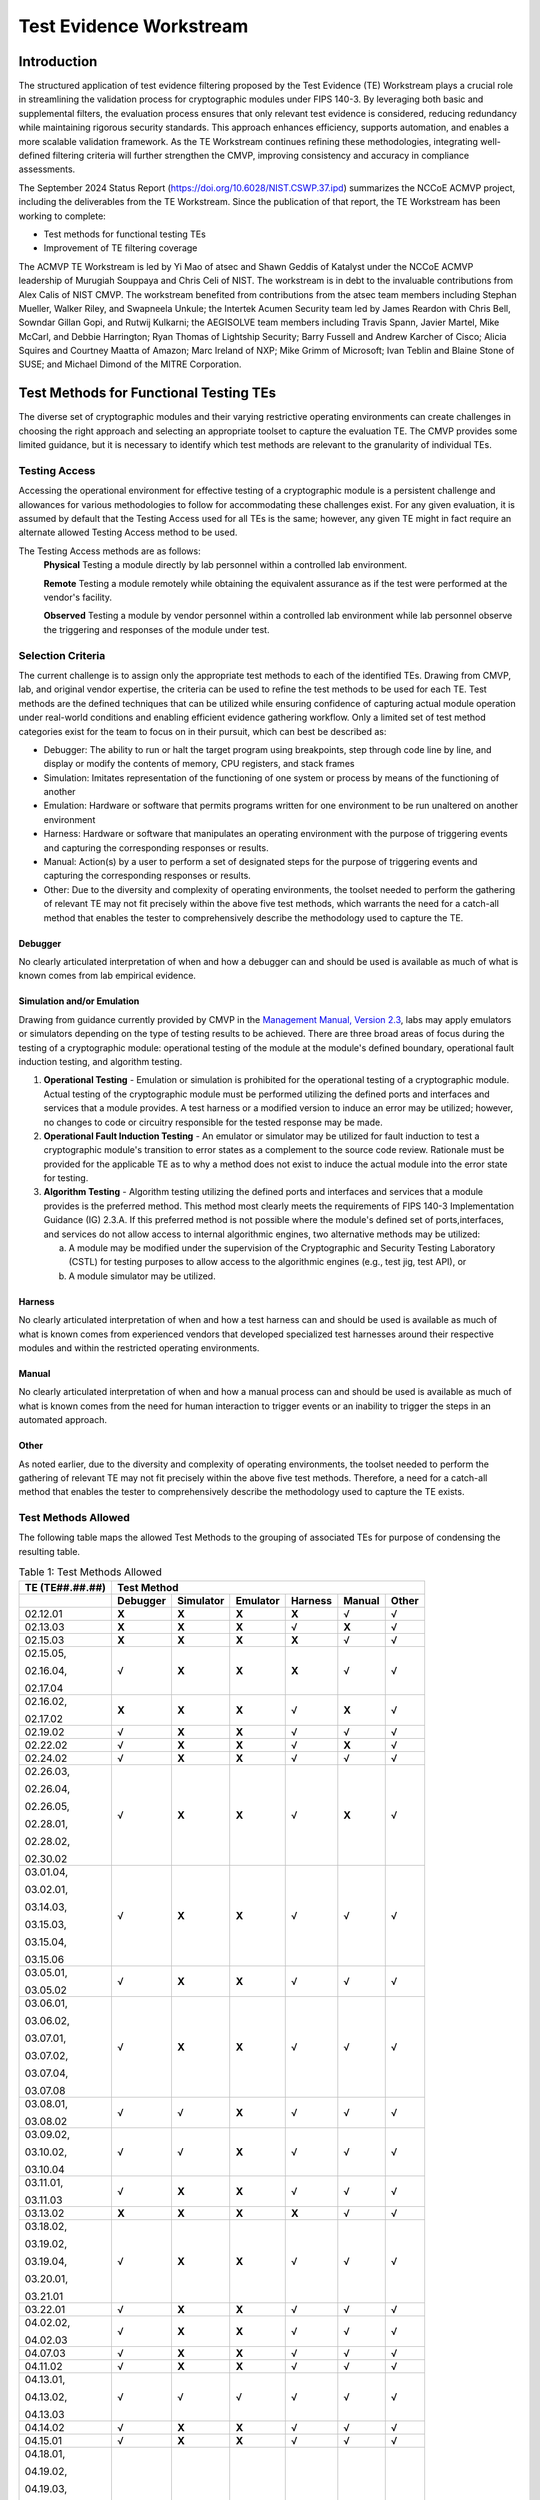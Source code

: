 Test Evidence Workstream
=========================

Introduction
-------------

The structured application of test evidence filtering proposed by the Test Evidence (TE) Workstream plays a crucial role in streamlining the validation process for cryptographic modules under FIPS 140-3. By leveraging both basic and supplemental filters, the evaluation process ensures that only relevant test evidence is considered, reducing redundancy while maintaining rigorous security standards. This approach enhances efficiency, supports automation, and enables a more scalable validation framework. As the TE Workstream continues refining these methodologies, integrating well-defined filtering criteria will further strengthen the CMVP, improving consistency and accuracy in compliance assessments.

The September 2024 Status Report (https://doi.org/10.6028/NIST.CSWP.37.ipd) summarizes the NCCoE ACMVP project, including the deliverables from the TE Workstream. Since the publication of that report, the TE Workstream has been working to complete:

- Test methods for functional testing TEs
- Improvement of TE filtering coverage

The ACMVP TE Workstream is led by Yi Mao of atsec and Shawn Geddis of Katalyst under the NCCoE ACMVP leadership of Murugiah Souppaya and Chris Celi of NIST. The workstream is in debt to the invaluable contributions from Alex Calis of NIST CMVP. The workstream benefited from contributions from the atsec team members including Stephan Mueller, Walker Riley, and Swapneela Unkule; the Intertek Acumen Security team led by James Reardon with Chris Bell, Sowndar Gillan Gopi, and Rutwij Kulkarni; the AEGISOLVE team members including Travis Spann, Javier Martel, Mike McCarl, and Debbie Harrington; Ryan Thomas of Lightship Security; Barry Fussell and Andrew Karcher of Cisco; Alicia Squires and Courtney Maatta of Amazon; Marc Ireland of NXP; Mike Grimm of Microsoft; Ivan Teblin and Blaine Stone of SUSE; and Michael Dimond of the MITRE Corporation.

Test Methods for Functional Testing TEs
-----------------------------------------

The diverse set of cryptographic modules and their varying restrictive operating environments can create challenges in choosing the right approach and selecting an appropriate toolset to capture the evaluation TE. The CMVP provides some limited guidance, but it is necessary to identify which test methods are relevant to the granularity of individual TEs.

Testing Access
________________

Accessing the operational environment for effective testing of a cryptographic module is a persistent challenge and allowances for various methodologies to follow for accommodating these challenges exist. For any given evaluation, it is assumed by default that the Testing Access used for all TEs is the same; however, any given TE might in fact require an alternate allowed Testing Access method to be used.

The Testing Access methods are as follows:
   **Physical**
   Testing a module directly by lab personnel within a controlled lab environment.

   **Remote** 
   Testing a module remotely while obtaining the equivalent assurance as if the test were performed at the vendor's facility.

   **Observed**
   Testing a module by vendor personnel within a controlled lab environment while lab personnel observe the triggering and responses of the module under test.

Selection Criteria
___________________

The current challenge is to assign only the appropriate test methods to each of the identified TEs. Drawing from CMVP, lab, and original vendor expertise, the criteria can be used to refine the test methods to be used for each TE. Test methods are the defined techniques that can be utilized while ensuring confidence of capturing actual module operation under real-world conditions and enabling efficient evidence gathering workflow. Only a limited set of test method categories exist for the team to focus on in their pursuit, which can best be described as:

- Debugger: The ability to run or halt the target program using breakpoints, step through code line by line, and display or modify the contents of memory, CPU registers, and stack frames

- Simulation: Imitates representation of the functioning of one system or process by means of the functioning of another

- Emulation: Hardware or software that permits programs written for one environment to be run unaltered on another environment

- Harness: Hardware or software that manipulates an operating environment with the purpose of triggering events and capturing the corresponding responses or results.

- Manual: Action(s) by a user to perform a set of designated steps for the purpose of triggering events and capturing the corresponding responses or results.

- Other:  Due to the diversity and complexity of operating environments, the toolset needed to perform the gathering of relevant TE may not fit precisely within the above five test methods, which warrants the need for a catch-all method that enables the tester to comprehensively describe the methodology used to capture the TE.

Debugger
''''''''''

No clearly articulated interpretation of when and how a debugger can and should be used is available as much of what is known comes from lab empirical evidence.

Simulation and/or Emulation
''''''''''''''''''''''''''''

Drawing from guidance currently provided by CMVP in the `Management Manual, Version 2.3 <https://csrc.nist.gov/csrc/media/Projects/cryptographic-module-validation-program/documents/fips%20140-3/FIPS-140-3-CMVP%20Management%20Manual.pdf>`__, labs may apply emulators or simulators depending on the type of testing results to be achieved. There are three broad areas of focus during the testing of a cryptographic module: operational testing of the module at the module's defined boundary, operational fault induction testing, and algorithm testing.

1. **Operational Testing** - Emulation or simulation is prohibited for the operational testing of a cryptographic module. Actual testing of the cryptographic module must be performed utilizing the defined ports and interfaces and services that a module provides. A test harness or a modified version to induce an error may be utilized; however, no changes to code or circuitry responsible for the tested response may be made.

2. **Operational Fault Induction Testing** - An emulator or simulator may be utilized for fault induction to test a cryptographic module's transition to error states as a complement to the source code review. Rationale must be provided for the applicable TE as to why a method does not exist to induce the actual module into the error state for testing.

3. **Algorithm Testing** - Algorithm testing utilizing the defined ports and interfaces and services that a module provides is the preferred method. This method most clearly meets the requirements of FIPS 140-3 Implementation Guidance (IG) 2.3.A. If this preferred method is not possible where the module's defined set of ports,interfaces, and services do not allow access to internal algorithmic engines, two alternative methods may be utilized:

   a. A module may be modified under the supervision of the Cryptographic and Security Testing Laboratory (CSTL) for testing purposes to allow access to the algorithmic engines (e.g., test jig, test API), or

   b. A module simulator may be utilized.

Harness
''''''''''

No clearly articulated interpretation of when and how a test harness can and should be used is available as much of what is known comes from experienced vendors that developed specialized test harnesses around their respective modules and within the restricted operating environments.

Manual
''''''''''

No clearly articulated interpretation of when and how a manual process can and should be used is available as much of what is known comes from the need for human interaction to trigger events or an inability to trigger the steps in an automated approach.

Other
''''''

As noted earlier, due to the diversity and complexity of operating environments, the toolset needed to perform the gathering of relevant TE may not fit precisely within the above five test methods. Therefore, a need for a catch-all method that enables the tester to comprehensively describe the methodology used to capture the TE exists.

Test Methods Allowed
_______________________

The following table maps the allowed Test Methods to the grouping of associated TEs for purpose of condensing the resulting table.

.. table:: Table 1: Test Methods Allowed

   +-----------------------------+-----------------+---------------+--------------+-------------+------------+-----------+
   | **TE (TE**\ ##.##.##\ **)** |                                  **Test Method**                                      |
   +=============================+=================+===============+==============+=============+============+===========+
   |                             | **Debugger**    | **Simulator** | **Emulator** | **Harness** | **Manual** | **Other** |
   +-----------------------------+-----------------+---------------+--------------+-------------+------------+-----------+
   | 02.12.01                    | **X**           | **X**         | **X**        | **X**       |   √        | √         |
   +-----------------------------+-----------------+---------------+--------------+-------------+------------+-----------+
   | 02.13.03                    | **X**           | **X**         | **X**        | √           | **X**      | √         |
   +-----------------------------+-----------------+---------------+--------------+-------------+------------+-----------+
   | 02.15.03                    | **X**           | **X**         | **X**        | **X**       | √          | √         |
   +-----------------------------+-----------------+---------------+--------------+-------------+------------+-----------+
   | 02.15.05,                   | √               | **X**         | **X**        | **X**       | √          | √         |
   |                             |                 |               |              |             |            |           |
   | 02.16.04,                   |                 |               |              |             |            |           |
   |                             |                 |               |              |             |            |           |
   | 02.17.04                    |                 |               |              |             |            |           |
   +-----------------------------+-----------------+---------------+--------------+-------------+------------+-----------+
   | 02.16.02,                   | **X**           | **X**         | **X**        | √           | **X**      | √         |
   |                             |                 |               |              |             |            |           |
   | 02.17.02                    |                 |               |              |             |            |           |
   +-----------------------------+-----------------+---------------+--------------+-------------+------------+-----------+
   | 02.19.02                    | √               | **X**         | **X**        | √           | √          | √         |
   +-----------------------------+-----------------+---------------+--------------+-------------+------------+-----------+
   | 02.22.02                    | √               | **X**         | **X**        | √           | **X**      | √         |
   +-----------------------------+-----------------+---------------+--------------+-------------+------------+-----------+
   | 02.24.02                    | √               | **X**         | **X**        | √           | √          | √         |
   +-----------------------------+-----------------+---------------+--------------+-------------+------------+-----------+
   | 02.26.03,                   | √               | **X**         | **X**        | √           | **X**      | √         |
   |                             |                 |               |              |             |            |           |
   | 02.26.04,                   |                 |               |              |             |            |           |
   |                             |                 |               |              |             |            |           |
   | 02.26.05,                   |                 |               |              |             |            |           |
   |                             |                 |               |              |             |            |           |
   | 02.28.01,                   |                 |               |              |             |            |           |
   |                             |                 |               |              |             |            |           |
   | 02.28.02,                   |                 |               |              |             |            |           |
   |                             |                 |               |              |             |            |           |
   | 02.30.02                    |                 |               |              |             |            |           |
   +-----------------------------+-----------------+---------------+--------------+-------------+------------+-----------+
   | 03.01.04,                   | √               | **X**         | **X**        | √           | √          | √         |
   |                             |                 |               |              |             |            |           |
   | 03.02.01,                   |                 |               |              |             |            |           |
   |                             |                 |               |              |             |            |           |
   | 03.14.03,                   |                 |               |              |             |            |           |
   |                             |                 |               |              |             |            |           |
   | 03.15.03,                   |                 |               |              |             |            |           |
   |                             |                 |               |              |             |            |           |
   | 03.15.04,                   |                 |               |              |             |            |           |
   |                             |                 |               |              |             |            |           |
   | 03.15.06                    |                 |               |              |             |            |           |
   +-----------------------------+-----------------+---------------+--------------+-------------+------------+-----------+
   | 03.05.01,                   | √               | **X**         | **X**        | √           | √          | √         |
   |                             |                 |               |              |             |            |           |
   | 03.05.02                    |                 |               |              |             |            |           |
   +-----------------------------+-----------------+---------------+--------------+-------------+------------+-----------+
   | 03.06.01,                   | √               | **X**         | **X**        | √           | √          | √         |
   |                             |                 |               |              |             |            |           |
   | 03.06.02,                   |                 |               |              |             |            |           |
   |                             |                 |               |              |             |            |           |
   | 03.07.01,                   |                 |               |              |             |            |           |
   |                             |                 |               |              |             |            |           |
   | 03.07.02,                   |                 |               |              |             |            |           |
   |                             |                 |               |              |             |            |           |
   | 03.07.04,                   |                 |               |              |             |            |           |
   |                             |                 |               |              |             |            |           |
   | 03.07.08                    |                 |               |              |             |            |           |
   +-----------------------------+-----------------+---------------+--------------+-------------+------------+-----------+
   | 03.08.01,                   | √               | √             | **X**        | √           | √          | √         |
   |                             |                 |               |              |             |            |           |
   | 03.08.02                    |                 |               |              |             |            |           |
   +-----------------------------+-----------------+---------------+--------------+-------------+------------+-----------+
   | 03.09.02,                   | √               | √             | **X**        | √           | √          | √         |
   |                             |                 |               |              |             |            |           |
   | 03.10.02,                   |                 |               |              |             |            |           |
   |                             |                 |               |              |             |            |           |
   | 03.10.04                    |                 |               |              |             |            |           |
   +-----------------------------+-----------------+---------------+--------------+-------------+------------+-----------+
   | 03.11.01,                   | √               | **X**         | **X**        | √           | √          | √         |
   |                             |                 |               |              |             |            |           |
   | 03.11.03                    |                 |               |              |             |            |           |
   +-----------------------------+-----------------+---------------+--------------+-------------+------------+-----------+
   | 03.13.02                    | **X**           | **X**         | **X**        | **X**       |   √        | √         |
   +-----------------------------+-----------------+---------------+--------------+-------------+------------+-----------+
   | 03.18.02,                   | √               | **X**         | **X**        | √           | √          | √         |
   |                             |                 |               |              |             |            |           |
   | 03.19.02,                   |                 |               |              |             |            |           |
   |                             |                 |               |              |             |            |           |
   | 03.19.04,                   |                 |               |              |             |            |           |
   |                             |                 |               |              |             |            |           |
   | 03.20.01,                   |                 |               |              |             |            |           |
   |                             |                 |               |              |             |            |           |
   | 03.21.01                    |                 |               |              |             |            |           |
   +-----------------------------+-----------------+---------------+--------------+-------------+------------+-----------+
   | 03.22.01                    | √               | **X**         | **X**        | √           | √          | √         |
   +-----------------------------+-----------------+---------------+--------------+-------------+------------+-----------+
   | 04.02.02,                   | √               | **X**         | **X**        | √           | √          | √         |
   |                             |                 |               |              |             |            |           |
   | 04.02.03                    |                 |               |              |             |            |           |
   +-----------------------------+-----------------+---------------+--------------+-------------+------------+-----------+
   | 04.07.03                    | √               | **X**         | **X**        | √           | √          | √         |
   +-----------------------------+-----------------+---------------+--------------+-------------+------------+-----------+
   | 04.11.02                    | √               | **X**         | **X**        | √           | √          | √         |
   +-----------------------------+-----------------+---------------+--------------+-------------+------------+-----------+
   | 04.13.01,                   |   √             |   √           |   √          |   √         |   √        | √         |
   |                             |                 |               |              |             |            |           |
   | 04.13.02,                   |                 |               |              |             |            |           |
   |                             |                 |               |              |             |            |           |
   | 04.13.03                    |                 |               |              |             |            |           |
   +-----------------------------+-----------------+---------------+--------------+-------------+------------+-----------+
   | 04.14.02                    | √               | **X**         | **X**        | √           | √          | √         |
   +-----------------------------+-----------------+---------------+--------------+-------------+------------+-----------+
   | 04.15.01                    | √               | **X**         | **X**        | √           | √          | √         |
   +-----------------------------+-----------------+---------------+--------------+-------------+------------+-----------+
   | 04.18.01,                   | √               | **X**         | **X**        | √           | √          | √         |
   |                             |                 |               |              |             |            |           |
   | 04.19.02,                   |                 |               |              |             |            |           |
   |                             |                 |               |              |             |            |           |
   | 04.19.03,                   |                 |               |              |             |            |           |
   |                             |                 |               |              |             |            |           |
   | 04.20.01,                   |                 |               |              |             |            |           |
   |                             |                 |               |              |             |            |           |
   | 04.20.03,                   |                 |               |              |             |            |           |
   |                             |                 |               |              |             |            |           |
   | 04.21.02,                   |                 |               |              |             |            |           |
   |                             |                 |               |              |             |            |           |
   | 04.22.02                    |                 |               |              |             |            |           |
   +-----------------------------+-----------------+---------------+--------------+-------------+------------+-----------+
   | 04.23.01,                   | √               | **X**         | **X**        | √           | √          | √         |
   |                             |                 |               |              |             |            |           |
   | 04.25.01,                   |                 |               |              |             |            |           |
   |                             |                 |               |              |             |            |           |
   | 04.25.02,                   |                 |               |              |             |            |           |
   |                             |                 |               |              |             |            |           |
   | 04.25.03                    |                 |               |              |             |            |           |
   +-----------------------------+-----------------+---------------+--------------+-------------+------------+-----------+
   | 04.28.01,                   |   √             |   √           |   √          |   √         |   √        | √         |
   |                             |                 |               |              |             |            |           |
   | 04.29.01,                   |                 |               |              |             |            |           |
   |                             |                 |               |              |             |            |           |
   | 04.32.01,                   |                 |               |              |             |            |           |
   |                             |                 |               |              |             |            |           |
   | 04.33.01,                   |                 |               |              |             |            |           |
   |                             |                 |               |              |             |            |           |
   | 04.34.01,                   |                 |               |              |             |            |           |
   |                             |                 |               |              |             |            |           |
   | 04.35.02,                   |                 |               |              |             |            |           |
   |                             |                 |               |              |             |            |           |
   | 05.13.08                    |                 |               |              |             |            |           |
   +-----------------------------+-----------------+---------------+--------------+-------------+------------+-----------+
   | 04.37.02,                   | √               | **X**         | **X**        | √           | √          | √         |
   |                             |                 |               |              |             |            |           |
   | 04.38.02                    |                 |               |              |             |            |           |
   +-----------------------------+-----------------+---------------+--------------+-------------+------------+-----------+
   | 04.39.02,                   | √               | **X**         | **X**        | √           | √          | √         |
   |                             |                 |               |              |             |            |           |
   | 04.39.03,                   |                 |               |              |             |            |           |
   |                             |                 |               |              |             |            |           |
   | 04.39.04,                   |                 |               |              |             |            |           |
   |                             |                 |               |              |             |            |           |
   | 04.42.03,                   |                 |               |              |             |            |           |
   |                             |                 |               |              |             |            |           |
   | 04.42.04                    |                 |               |              |             |            |           |
   +-----------------------------+-----------------+---------------+--------------+-------------+------------+-----------+
   | 04.43.02,                   | √               | **X**         | **X**        | √           | √          | √         |
   |                             |                 |               |              |             |            |           |
   | 04.44.02                    |                 |               |              |             |            |           |
   +-----------------------------+-----------------+---------------+--------------+-------------+------------+-----------+
   | 04.45.02,                   | √               | **X**         | **X**        | √           | √          | √         |
   |                             |                 |               |              |             |            |           |
   | 04.45.03,                   |                 |               |              |             |            |           |
   |                             |                 |               |              |             |            |           |
   | 04.47.01,                   |                 |               |              |             |            |           |
   |                             |                 |               |              |             |            |           |
   | 04.48.01,                   |                 |               |              |             |            |           |
   |                             |                 |               |              |             |            |           |
   | 04.52.01,                   |                 |               |              |             |            |           |
   |                             |                 |               |              |             |            |           |
   | 04.54.02,                   |                 |               |              |             |            |           |
   |                             |                 |               |              |             |            |           |
   | 04.54.03,                   |                 |               |              |             |            |           |
   |                             |                 |               |              |             |            |           |
   | 04.55.02                    |                 |               |              |             |            |           |
   +-----------------------------+-----------------+---------------+--------------+-------------+------------+-----------+
   | 04.53.01                    |   √             |   √           |   √          |   √         |   √        | √         |
   +-----------------------------+-----------------+---------------+--------------+-------------+------------+-----------+
   | 04.56.02                    | √               | **X**         | **X**        | √           | √          | √         |
   +-----------------------------+-----------------+---------------+--------------+-------------+------------+-----------+
   | 04.59.01                    | √               | **X**         | **X**        | √           | √          | √         |
   +-----------------------------+-----------------+---------------+--------------+-------------+------------+-----------+
   | 05.05.05                    |   √             |   √           |   √          |   √         |   √        | √         |
   +-----------------------------+-----------------+---------------+--------------+-------------+------------+-----------+
   | 05.05.07,                   | √               | **X**         | **X**        | √           | √          | √         |
   |                             |                 |               |              |             |            |           |
   | 05.06.06,                   |                 |               |              |             |            |           |
   |                             |                 |               |              |             |            |           |
   | 05.08.01,                   |                 |               |              |             |            |           |
   |                             |                 |               |              |             |            |           |
   | 05.08.02,                   |                 |               |              |             |            |           |
   |                             |                 |               |              |             |            |           |
   | 05.11.01,                   |                 |               |              |             |            |           |
   |                             |                 |               |              |             |            |           |
   | 05.11.02,                   |                 |               |              |             |            |           |
   |                             |                 |               |              |             |            |           |
   | 05.12.02,                   |                 |               |              |             |            |           |
   |                             |                 |               |              |             |            |           |
   | 05.13.03,                   |                 |               |              |             |            |           |
   |                             |                 |               |              |             |            |           |
   | 05.13.04,                   |                 |               |              |             |            |           |
   |                             |                 |               |              |             |            |           |
   | 05.13.05                    |                 |               |              |             |            |           |
   +-----------------------------+-----------------+---------------+--------------+-------------+------------+-----------+
   | 05.06.02                    |   √             |   √           |   √          |   √         |   √        | √         |
   +-----------------------------+-----------------+---------------+--------------+-------------+------------+-----------+
   | 05.06.03                    | √               | **X**         | **X**        | √           | √          | √         |
   +-----------------------------+-----------------+---------------+--------------+-------------+------------+-----------+
   | 05.06.04                    | √               | **X**         | **X**        | √           | √          | √         |
   +-----------------------------+-----------------+---------------+--------------+-------------+------------+-----------+
   | 05.13.01,                   | √               | **X**         | **X**        | √           | √          | √         |
   |                             |                 |               |              |             |            |           |
   | 05.13.02                    |                 |               |              |             |            |           |
   +-----------------------------+-----------------+---------------+--------------+-------------+------------+-----------+
   | 05.13.06                    | √               | **X**         | **X**        | √           | √          | √         |
   +-----------------------------+-----------------+---------------+--------------+-------------+------------+-----------+
   | 05.15.01,                   | √               | **X**         | **X**        | √           | √          | √         |
   |                             |                 |               |              |             |            |           |
   | 05.15.02,                   |                 |               |              |             |            |           |
   |                             |                 |               |              |             |            |           |
   | 05.16.03,                   |                 |               |              |             |            |           |
   |                             |                 |               |              |             |            |           |
   | 05.17.02                    |                 |               |              |             |            |           |
   +-----------------------------+-----------------+---------------+--------------+-------------+------------+-----------+
   | 05.20.01                    |   √             |   √           |   √          |   √         |   √        | √         |
   +-----------------------------+-----------------+---------------+--------------+-------------+------------+-----------+
   | 05.23.01                    |   √             |   √           |   √          |   √         |   √        | √         |
   +-----------------------------+-----------------+---------------+--------------+-------------+------------+-----------+
   | 06.05.01,                   |   √             |   √           |   √          |   √         |   √        | √         |
   |                             |                 |               |              |             |            |           |
   | 06.05.02,                   |                 |               |              |             |            |           |
   |                             |                 |               |              |             |            |           |
   | 06.05.03,                   |                 |               |              |             |            |           |
   |                             |                 |               |              |             |            |           |
   | 06.06.01,                   |                 |               |              |             |            |           |
   |                             |                 |               |              |             |            |           |
   | 06.06.02,                   |                 |               |              |             |            |           |
   |                             |                 |               |              |             |            |           |
   | 06.08.01,                   |                 |               |              |             |            |           |
   |                             |                 |               |              |             |            |           |
   | 06.08.03                    |                 |               |              |             |            |           |
   +-----------------------------+-----------------+---------------+--------------+-------------+------------+-----------+
   | 06.06.02,                   |   √             |   √           |   √          |   √         |   √        | √         |
   |                             |                 |               |              |             |            |           |
   | 06.08.03                    |                 |               |              |             |            |           |
   +-----------------------------+-----------------+---------------+--------------+-------------+------------+-----------+
   | 09.01.02,                   | √               | **X**         | **X**        | √           | √          | √         |
   |                             |                 |               |              |             |            |           |
   | 09.01.03,                   |                 |               |              |             |            |           |
   |                             |                 |               |              |             |            |           |
   | 09.02.02,                   |                 |               |              |             |            |           |
   |                             |                 |               |              |             |            |           |
   | 09.03.02,                   |                 |               |              |             |            |           |
   |                             |                 |               |              |             |            |           |
   | 09.03.03,                   |                 |               |              |             |            |           |
   |                             |                 |               |              |             |            |           |
   | 09.14.02,                   |                 |               |              |             |            |           |
   |                             |                 |               |              |             |            |           |
   | 09.16.03,                   |                 |               |              |             |            |           |
   |                             |                 |               |              |             |            |           |
   | 09.25.02,                   |                 |               |              |             |            |           |
   |                             |                 |               |              |             |            |           |
   | 09.27.02                    |                 |               |              |             |            |           |
   +-----------------------------+-----------------+---------------+--------------+-------------+------------+-----------+
   | 09.21.02,                   | √               | **X**         | **X**        | √           | √          | √         |
   |                             |                 |               |              |             |            |           |
   | 09.21.03,                   |                 |               |              |             |            |           |
   |                             |                 |               |              |             |            |           |
   | 09.21.04,                   |                 |               |              |             |            |           |
   |                             |                 |               |              |             |            |           |
   | 09.22.01                    |                 |               |              |             |            |           |
   +-----------------------------+-----------------+---------------+--------------+-------------+------------+-----------+
   | 09.24.02                    | √               | **X**         | **X**        | √           | √          | √         |
   +-----------------------------+-----------------+---------------+--------------+-------------+------------+-----------+
   | 09.28.02,                   | √               | **X**         | **X**        | √           | √          | √         |
   |                             |                 |               |              |             |            |           |
   | 09.28.03,                   |                 |               |              |             |            |           |
   |                             |                 |               |              |             |            |           |
   | 09.28.04                    |                 |               |              |             |            |           |
   +-----------------------------+-----------------+---------------+--------------+-------------+------------+-----------+
   | 09.33.02                    | √               | **X**         | **X**        | √           | √          | √         |
   +-----------------------------+-----------------+---------------+--------------+-------------+------------+-----------+
   | 09.36.02,                   | √               | **X**         | **X**        | √           | √          | √         |
   |                             |                 |               |              |             |            |           |
   | 09.37.02                    |                 |               |              |             |            |           |
   +-----------------------------+-----------------+---------------+--------------+-------------+------------+-----------+
   | 10.07.03,                   | √               | **X**         | **X**        | √           | √          | √         |
   |                             |                 |               |              |             |            |           |
   | 10.08.03,                   |                 |               |              |             |            |           |
   |                             |                 |               |              |             |            |           |
   | 10.09.03,                   |                 |               |              |             |            |           |
   |                             |                 |               |              |             |            |           |
   | 10.10.01,                   |                 |               |              |             |            |           |
   |                             |                 |               |              |             |            |           |
   | 10.10.02,                   |                 |               |              |             |            |           |
   |                             |                 |               |              |             |            |           |
   | 10.28.02                    |                 |               |              |             |            |           |
   +-----------------------------+-----------------+---------------+--------------+-------------+------------+-----------+
   | 10.07.04                    | √               | **X**         | **X**        | √           | √          | √         |
   +-----------------------------+-----------------+---------------+--------------+-------------+------------+-----------+
   | 10.25.02,                   | √               | **X**         | **X**        | √           | √          | √         |
   |                             |                 |               |              |             |            |           |
   | 10.27.01                    |                 |               |              |             |            |           |
   +-----------------------------+-----------------+---------------+--------------+-------------+------------+-----------+
   | 10.35.04                    | √               | √             | **X**        | √           | √          | √         |
   +-----------------------------+-----------------+---------------+--------------+-------------+------------+-----------+
   | 10.53.02,                   | √               | **X**         | **X**        | √           | √          | √         |
   |                             |                 |               |              |             |            |           |
   | 10.53.03                    |                 |               |              |             |            |           |
   +-----------------------------+-----------------+---------------+--------------+-------------+------------+-----------+
   | 11.08.06,                   | √               | **X**         | **X**        | √           | √          | √         |
   |                             |                 |               |              |             |            |           |
   | 11.08.09,                   |                 |               |              |             |            |           |
   |                             |                 |               |              |             |            |           |
   | 11.11.01                    |                 |               |              |             |            |           |
   +-----------------------------+-----------------+---------------+--------------+-------------+------------+-----------+
   | 11.13.02                    | √               | **X**         | **X**        | √           | √          | √         |
   +-----------------------------+-----------------+---------------+--------------+-------------+------------+-----------+
   | 11.28.02,                   |   √             |   √           |   √          |   √         |   √        | √         |
   |                             |                 |               |              |             |            |           |
   | 11.28.03,                   |                 |               |              |             |            |           |
   |                             |                 |               |              |             |            |           |
   | 11.28.04                    |                 |               |              |             |            |           |
   +-----------------------------+-----------------+---------------+--------------+-------------+------------+-----------+
   | 11.32.02                    | √               | **X**         | **X**        | √           | √          | √         |
   +-----------------------------+-----------------+---------------+--------------+-------------+------------+-----------+

Improvement of TE Filtering Coverage
-------------------------------------

TE filters serve as a pivotal mechanism to streamline the classification and evaluation of TE, ensuring that only relevant and applicable tests are conducted based on specific module characteristics. A proper set of applicable TEs tailored by a given module specification refines the required assessments and optimizes the validation process.

With the growing complexity of cryptographic modules and the need for efficient validation, TE filters are designed to:

- Target specific needs through focusing on applicable tests by narrowing down evidence requirements based on module attributes such as type, security level, and operational environment

- Reduce redundancy through minimizing repetitive validation steps by filtering out TEs that are not relevant to a given module's configuration or features

- Enhance automation through supporting automated workflows by integrating filters into structured JSON schemas, aligning with automation tools like Web-Cryptik

This document delves into the methodologies and criteria for applying TE filters, the implementation of filtering mechanisms, and their role in achieving a more efficient and scalable CMVP. By leveraging these filters, vendors and validators can focus on precise compliance requirements, reducing manual overhead while maintaining robust security standards.

The following table is excerpted from ISO/IEC 19790:2012 (2014), which is the base of FIPS 140-3 and provides a structured summary of the FIPS 140-3 security requirements across various requirement areas. It outlines the security levels applicable to each category, specifying the testing expectations and security assurances needed to meet compliance. The table serves as a reference for understanding how different cryptographic module components must align with FIPS 140-3 standards, ensuring consistent evaluation and validation. Each requirement area focuses on distinct security aspects, such as module specifications, authentication mechanisms, physical security, and lifecycle assurance, enabling a comprehensive approach to cryptographic module validation.

.. table:: Table 2: Summary of FIPS 140-3 Security Requirements

   +----------------------+----------------------------------------+------------------------------------------------------------------------------------------------------------------------------------------------------------------------------------------------------------------------------------------------------------------------------------------------------------------------------------------------------------------------------------------------------------------+-----------------------------------------------------------------------------------------+----------------------------------------------------------------------------------------------------------------------------------------+---------------------------------------------------------------------------------------------------------------------------------------------------+
   | **Requirement Area** |                                        |    **FIPS 140-3 Security Level**                                                                                                                                                                                                                                                                                                                                                                                 |                                                                                         |                                                                                                                                        |                                                                                                                                                   |
   +======================+========================================+==================================================================================================================================================================================================================================================================================================================================================================================================================+=========================================================================================+========================================================================================================================================+===================================================================================================================================================+
   |                      |                                        |    **1**                                                                                                                                                                                                                                                                                                                                                                                                         |    **2**                                                                                |    **3**                                                                                                                               |    **4**                                                                                                                                          |
   +----------------------+----------------------------------------+------------------------------------------------------------------------------------------------------------------------------------------------------------------------------------------------------------------------------------------------------------------------------------------------------------------------------------------------------------------------------------------------------------------+-----------------------------------------------------------------------------------------+----------------------------------------------------------------------------------------------------------------------------------------+---------------------------------------------------------------------------------------------------------------------------------------------------+
   | 1                    | **General**                            |    No security testing requirements (i.e. no TEs)                                                                                                                                                                                                                                                                                                                                                                                                                                                                                                                                                                                                                                                                                                                                                       |
   +----------------------+----------------------------------------+------------------------------------------------------------------------------------------------------------------------------------------------------------------------------------------------------------------------------------------------------------------------------------------------------------------------------------------------------------------------------------------------------------------+-----------------------------------------------------------------------------------------+----------------------------------------------------------------------------------------------------------------------------------------+---------------------------------------------------------------------------------------------------------------------------------------------------+
   | 2                    | **Cryptographic Module Specification** |    Specification of cryptographic module, cryptographic boundary, approved security functions, and normal and degraded modes of operation. Description of cryptographic module including all hardware, software and firmware components. All services provide status information to indicate when the service utilizes an approved cryptographic algorithm, security function, or process in an approved manner.                                                                                                                                                                                                                                                                                                                                                                                        |
   +----------------------+----------------------------------------+------------------------------------------------------------------------------------------------------------------------------------------------------------------------------------------------------------------------------------------------------------------------------------------------------------------------------------------------------------------------------------------------------------------+-----------------------------------------------------------------------------------------+----------------------------------------------------------------------------------------------------------------------------------------+---------------------------------------------------------------------------------------------------------------------------------------------------+
   | 3                    | **Cryptographic Module Interfaces**    |    Required and optional interfaces. Specification of all interfaces and of all input and output data paths                                                                                                                                                                                                                                                                                                                                                                                                | Trusted channel                                                                                                                                                                                                                                                                            |
   +----------------------+----------------------------------------+------------------------------------------------------------------------------------------------------------------------------------------------------------------------------------------------------------------------------------------------------------------------------------------------------------------------------------------------------------------------------------------------------------------+-----------------------------------------------------------------------------------------+----------------------------------------------------------------------------------------------------------------------------------------+---------------------------------------------------------------------------------------------------------------------------------------------------+
   | 4                    | **Roles, Services and Authentication** |    Logical separation of required and optional roles and services                                                                                                                                                                                                                                                                                                                                                |    Role-based or identity-based operator authentication                                 | Identity-based operator authentication                                                                                                 | Multi-factor authentication                                                                                                                       |
   +----------------------+----------------------------------------+------------------------------------------------------------------------------------------------------------------------------------------------------------------------------------------------------------------------------------------------------------------------------------------------------------------------------------------------------------------------------------------------------------------+-----------------------------------------------------------------------------------------+----------------------------------------------------------------------------------------------------------------------------------------+---------------------------------------------------------------------------------------------------------------------------------------------------+
   | 5                    | **Software / Firmware Security**       |    Approved integrity technique. Defined SFMI, HFMI and HSMI. Executable code                                                                                                                                                                                                                                                                                                                                    |    Approved digital signature or keyed message authentication code-based integrity test | Approved digital signature-based integrity test                                                                                                                                                                                                                                            |
   +----------------------+----------------------------------------+------------------------------------------------------------------------------------------------------------------------------------------------------------------------------------------------------------------------------------------------------------------------------------------------------------------------------------------------------------------------------------------------------------------+-----------------------------------------------------------------------------------------+----------------------------------------------------------------------------------------------------------------------------------------+---------------------------------------------------------------------------------------------------------------------------------------------------+
   | 6                    | **Operational Environment**            |    Non-modifiable. Limited or Modifiable Control of SSPs                                                                                                                                                                                                                                                                                                                                                         |    Modifiable. Role-based or discretionary access control. Audit mechanism              |                                                                                                                                                                                                                                                                                            |
   +----------------------+----------------------------------------+------------------------------------------------------------------------------------------------------------------------------------------------------------------------------------------------------------------------------------------------------------------------------------------------------------------------------------------------------------------------------------------------------------------+-----------------------------------------------------------------------------------------+----------------------------------------------------------------------------------------------------------------------------------------+---------------------------------------------------------------------------------------------------------------------------------------------------+
   | 7                    | **Physical Security**                  | Production-grade components                                                                                                                                                                                                                                                                                                                                                                                      | Tamper evidence. Opaque covering or enclosure                                           | Tamper detection and response for covers and doors. Strong enclosure or coating. Protection from direct probing EFP or EFT             | Tamper detection and response envelope. EFP. Fault injection mitigation                                                                           |
   +----------------------+----------------------------------------+------------------------------------------------------------------------------------------------------------------------------------------------------------------------------------------------------------------------------------------------------------------------------------------------------------------------------------------------------------------------------------------------------------------+-----------------------------------------------------------------------------------------+----------------------------------------------------------------------------------------------------------------------------------------+---------------------------------------------------------------------------------------------------------------------------------------------------+
   | 8                    | **Non-Invasive Security**              | Module is designed to mitigate against non-invasive attacks specified in Annex “F”.                                                                                                                                                                                                                                                                                                                                                                                                                                                                                                                                                                                                                                                                                                                     |
   +                      +                                        +------------------------------------------------------------------------------------------------------------------------------------------------------------------------------------------------------------------------------------------------------------------------------------------------------------------------------------------------------------------------------------------------------------------+-----------------------------------------------------------------------------------------+----------------------------------------------------------------------------------------------------------------------------------------+---------------------------------------------------------------------------------------------------------------------------------------------------+
   |                      |                                        | Documentation and effectiveness of mitigation techniques specified in Annex “F”                                                                                                                                                                                                                                                                                                                                                                                                                            | Mitigation testing                                                                                                                     | Mitigation testing                                                                                                                                |
   +----------------------+----------------------------------------+------------------------------------------------------------------------------------------------------------------------------------------------------------------------------------------------------------------------------------------------------------------------------------------------------------------------------------------------------------------------------------------------------------------+-----------------------------------------------------------------------------------------+----------------------------------------------------------------------------------------------------------------------------------------+---------------------------------------------------------------------------------------------------------------------------------------------------+
   | 9                    | **Security Parameter Management**      | Random bit generators, SSP generation, establishment, entry & output, storage & zeroization                                                                                                                                                                                                                                                                                                                                                                                                                                                                                                                                                                                                                                                                                                             |
   +                      +                                        +------------------------------------------------------------------------------------------------------------------------------------------------------------------------------------------------------------------------------------------------------------------------------------------------------------------------------------------------------------------------------------------------------------------+-----------------------------------------------------------------------------------------+----------------------------------------------------------------------------------------------------------------------------------------+---------------------------------------------------------------------------------------------------------------------------------------------------+
   |                      |                                        | Automated SSP transport or SSP agreement using approved methods                                                                                                                                                                                                                                                                                                                                                                                                                                                                                                                                                                                                                                                                                                                                         |
   +                      +                                        +------------------------------------------------------------------------------------------------------------------------------------------------------------------------------------------------------------------------------------------------------------------------------------------------------------------------------------------------------------------------------------------------------------------+-----------------------------------------------------------------------------------------+----------------------------------------------------------------------------------------------------------------------------------------+---------------------------------------------------------------------------------------------------------------------------------------------------+
   |                      |                                        | Manually established SSPs may be entered or output in plaintext form                                                                                                                                                                                                                                                                                                                                                                                                                                       | Manually established SSPs may be entered or output in either encrypted form, via a trusted channel or using split knowledge procedures                                                                                                                                                     |
   +----------------------+----------------------------------------+------------------------------------------------------------------------------------------------------------------------------------------------------------------------------------------------------------------------------------------------------------------------------------------------------------------------------------------------------------------------------------------------------------------+-----------------------------------------------------------------------------------------+----------------------------------------------------------------------------------------------------------------------------------------+---------------------------------------------------------------------------------------------------------------------------------------------------+
   | 10                   | **Self-Tests**                         | Pre-operational: software/firmware integrity, bypass, and critical functions test                                                                                                                                                                                                                                                                                                                                                                                                                                                                                                                                                                                                                                                                                                                       |
   +                      +                                        +------------------------------------------------------------------------------------------------------------------------------------------------------------------------------------------------------------------------------------------------------------------------------------------------------------------------------------------------------------------------------------------------------------------+-----------------------------------------------------------------------------------------+----------------------------------------------------------------------------------------------------------------------------------------+---------------------------------------------------------------------------------------------------------------------------------------------------+
   |                      |                                        | Conditional: cryptographic algorithm, pair-wise consistency, SW/FW loading, manual entry, conditional bypass & critical functions test                                                                                                                                                                                                                                                                                                                                                                                                                                                                                                                                                                                                                                                                  |
   +----------------------+----------------------------------------+------------------------------------------------------------------------------------------------------------------------------------------------------------------------------------------------------------------------------------------------------------------------------------------------------------------------------------------------------------------------------------------------------------------+-----------------------------------------------------------------------------------------+----------------------------------------------------------------------------------------------------------------------------------------+---------------------------------------------------------------------------------------------------------------------------------------------------+
   | 11                   | **Life-Cycle Assurance**                                                                                                                                                                                                                                                                                                                                                                                                                                                                                                                                                                                                                                                                                                                                                                                                                         |
   +                      +----------------------------------------+------------------------------------------------------------------------------------------------------------------------------------------------------------------------------------------------------------------------------------------------------------------------------------------------------------------------------------------------------------------------------------------------------------------+-----------------------------------------------------------------------------------------+----------------------------------------------------------------------------------------------------------------------------------------+---------------------------------------------------------------------------------------------------------------------------------------------------+
   |                      | **Configuration Management**           | Configuration management system for cryptographic module, components, and documentation. Each uniquely identified and tracked throughout lifecycle                                                                                                                                                                                                                                                                                                                                                         | Automated configuration management system                                                                                              |                                                                                                                                                   |
   +                      +----------------------------------------+------------------------------------------------------------------------------------------------------------------------------------------------------------------------------------------------------------------------------------------------------------------------------------------------------------------------------------------------------------------------------------------------------------------+-----------------------------------------------------------------------------------------+----------------------------------------------------------------------------------------------------------------------------------------+---------------------------------------------------------------------------------------------------------------------------------------------------+
   |                      | **Design**                             | Module designed to allow testing of all provided security related services                                                                                                                                                                                                                                                                                                                                                                                                                                                                                                                                                                                                                                                                                                                              |
   +                      +----------------------------------------+------------------------------------------------------------------------------------------------------------------------------------------------------------------------------------------------------------------------------------------------------------------------------------------------------------------------------------------------------------------------------------------------------------------+-----------------------------------------------------------------------------------------+----------------------------------------------------------------------------------------------------------------------------------------+---------------------------------------------------------------------------------------------------------------------------------------------------+
   |                      | **FSM**                                | Finite State Model                                                                                                                                                                                                                                                                                                                                                                                                                                                                                                                                                                                                                                                                                                                                                                                      |
   +                      +----------------------------------------+------------------------------------------------------------------------------------------------------------------------------------------------------------------------------------------------------------------------------------------------------------------------------------------------------------------------------------------------------------------------------------------------------------------+-----------------------------------------------------------------------------------------+----------------------------------------------------------------------------------------------------------------------------------------+---------------------------------------------------------------------------------------------------------------------------------------------------+
   |                      | **Development**                        | Annotated source code, schematics or HDL                                                                                                                                                                                                                                                                                                                                                                         | Software high-level language. Hardware high-level descriptive language                                                                                                                                                           | Documentation annotated with pre-conditions upon entry into module components and postconditions expected to be true when components is completed |
   +                      +----------------------------------------+------------------------------------------------------------------------------------------------------------------------------------------------------------------------------------------------------------------------------------------------------------------------------------------------------------------------------------------------------------------------------------------------------------------+-----------------------------------------------------------------------------------------+----------------------------------------------------------------------------------------------------------------------------------------+---------------------------------------------------------------------------------------------------------------------------------------------------+
   |                      | **Testing**                            | Functional testing                                                                                                                                                                                                                                                                                                                                                                                                                                                                                         | Low-level testing                                                                                                                                                                                                                                                                          |
   +                      +----------------------------------------+------------------------------------------------------------------------------------------------------------------------------------------------------------------------------------------------------------------------------------------------------------------------------------------------------------------------------------------------------------------------------------------------------------------+-----------------------------------------------------------------------------------------+----------------------------------------------------------------------------------------------------------------------------------------+---------------------------------------------------------------------------------------------------------------------------------------------------+
   |                      | **Delivery & Operation**               | Initialization procedures                                                                                                                                                                                                                                                                                                                                                                                        | Delivery procedures                                                                                                                                                                                                              | Operator authentication using vendor provided authentication information                                                                          |
   +                      +----------------------------------------+------------------------------------------------------------------------------------------------------------------------------------------------------------------------------------------------------------------------------------------------------------------------------------------------------------------------------------------------------------------------------------------------------------------+-----------------------------------------------------------------------------------------+----------------------------------------------------------------------------------------------------------------------------------------+---------------------------------------------------------------------------------------------------------------------------------------------------+
   |                      | **Guidance**                           | Administrator and non-administrator guidance                                                                                                                                                                                                                                                                                                                                                                                                                                                                                                                                                                                                                                                                                                                                                            |
   +----------------------+----------------------------------------+------------------------------------------------------------------------------------------------------------------------------------------------------------------------------------------------------------------------------------------------------------------------------------------------------------------------------------------------------------------------------------------------------------------+-----------------------------------------------------------------------------------------+----------------------------------------------------------------------------------------------------------------------------------------+---------------------------------------------------------------------------------------------------------------------------------------------------+
   | 12                   | **Mitigation of Other Attacks**        | Specification of mitigation of attacks for which no testable requirements are currently available                                                                                                                                                                                                                                                                                                                                                                                                                                                                                                                                                   | Specification of mitigation of attacks with testable requirements                                                                                 |
   +----------------------+----------------------------------------+------------------------------------------------------------------------------------------------------------------------------------------------------------------------------------------------------------------------------------------------------------------------------------------------------------------------------------------------------------------------------------------------------------------+-----------------------------------------------------------------------------------------+----------------------------------------------------------------------------------------------------------------------------------------+---------------------------------------------------------------------------------------------------------------------------------------------------+

Building on the summary of FIPS 140-3 security requirements in Table 2, Table 3 provides a more granular analysis of the number of security requirements per ISO/IEC 24759:2014(2015), which is a companion document to ISO/IEC 19790 specifying the derived test requirements, across different implementation areas. This table categorizes security requirements based on the module's type being Software (SW), Firmware (FW), Hardware (HW), SW-HW hybrid (SW-H), or FW-HW hybrid (FW-H), and further differentiates them by security levels. The breakdown facilitates a clearer understanding of the distribution of TE requirements, highlighting how various module implementations align with compliance expectations at each level.

The number of total TEs and percentage of applicable TEs will indicate how many TEs are not applicable. By filtering out these non-applicable TEs with public consensus, the CSTL can more directly perform the required testing.

.. table:: Table 3: An overview of the number of Security Requirements

   +------------------+---------------+----------------------+---------+---------+---------+---------+----------------------+---------+---------+---------+---------+----------------------+---------+---------+---------+---------+----------------------+---------+---------+---------+---------+
   | **Area**         | **Total TEs** | **Security Level 1** |         |         |         |         | **Security Level 2** |         |         |         |         | **Security Level 3** |         |         |         |         | **Security Level 4** |         |         |         |         |
   +==================+===============+======================+=========+=========+=========+=========+======================+=========+=========+=========+=========+======================+=========+=========+=========+=========+======================+=========+=========+=========+=========+
   |                  |               | SW                   | FW      | HW      | SW-H    | FW-H    | SW                   | FW      | HW      | SW-H    | FW-H    | SW                   | FW      | HW      | SW-H    | FW-H    | SW                   | FW      | HW      | SW-H    | FW-H    |
   +------------------+---------------+----------------------+---------+---------+---------+---------+----------------------+---------+---------+---------+---------+----------------------+---------+---------+---------+---------+----------------------+---------+---------+---------+---------+
   | **2**            | 65            | 40                   | 45      | 49      | 55      | 60      | 40                   | 45      | 49      | 55      | 60      | 40                   | 45      | 49      | 55      | 60      | 40                   | 45      | 49      | 55      | 60      |
   +------------------+---------------+----------------------+---------+---------+---------+---------+----------------------+---------+---------+---------+---------+----------------------+---------+---------+---------+---------+----------------------+---------+---------+---------+---------+
   | **3**            | 53            | 41                   | 43      | 43      | 43      | 43      | 41                   | 43      | 43      | 43      | 43      | 46                   | 48      | 52      | 52      | 52      | 47                   | 49      | 53      | 53      | 53      |
   +------------------+---------------+----------------------+---------+---------+---------+---------+----------------------+---------+---------+---------+---------+----------------------+---------+---------+---------+---------+----------------------+---------+---------+---------+---------+
   | **4**            | 74            | 45                   | 45      | 45      | 45      | 45      | 63                   | 63      | 63      | 63      | 63      | 70                   | 70      | 70      | 70      | 70      | 71                   | 71      | 71      | 71      | 71      |
   +------------------+---------------+----------------------+---------+---------+---------+---------+----------------------+---------+---------+---------+---------+----------------------+---------+---------+---------+---------+----------------------+---------+---------+---------+---------+
   | **5**            | 39            | 23                   | 23      | 23      | 30      | 30      | 30                   | 30      | 29      | 37      | 37      | 32                   | 32      | 30      | 39      | 39      | 32                   | 32      | 30      | 39      | 39      |
   +------------------+---------------+----------------------+---------+---------+---------+---------+----------------------+---------+---------+---------+---------+----------------------+---------+---------+---------+---------+----------------------+---------+---------+---------+---------+
   | **6**            | 50            | 10                   | 10      | 10      | 10      | 10      | 50                   | 50      | 50      | 50      | 50      | 0                    | 0       | 0       | 0       | 0       | 0                    | 0       | 0       | 0       | 0       |
   +------------------+---------------+----------------------+---------+---------+---------+---------+----------------------+---------+---------+---------+---------+----------------------+---------+---------+---------+---------+----------------------+---------+---------+---------+---------+
   | **7**            | 82            | 0                    | 14      | 14      | 14      | 14      | 0                    | 27      | 27      | 27      | 27      | 0                    | 69      | 69      | 69      | 69      | 0                    | 78      | 78      | 78      | 78      |
   +------------------+---------------+----------------------+---------+---------+---------+---------+----------------------+---------+---------+---------+---------+----------------------+---------+---------+---------+---------+----------------------+---------+---------+---------+---------+
   | **8**            | 5             | 3                    | 3       | 3       | 3       | 3       | 3                    | 3       | 3       | 3       | 3       | 4                    | 4       | 4       | 4       | 4       | 4                    | 4       | 4       | 4       | 4       |
   +------------------+---------------+----------------------+---------+---------+---------+---------+----------------------+---------+---------+---------+---------+----------------------+---------+---------+---------+---------+----------------------+---------+---------+---------+---------+
   | **9**            | 63            | 44                   | 43      | 43      | 44      | 43      | 48                   | 47      | 47      | 48      | 47      | 56                   | 56      | 56      | 56      | 56      | 57                   | 57      | 57      | 57      | 57      |
   +------------------+---------------+----------------------+---------+---------+---------+---------+----------------------+---------+---------+---------+---------+----------------------+---------+---------+---------+---------+----------------------+---------+---------+---------+---------+
   | **10**           | 74            | 68                   | 68      | 68      | 68      | 68      | 68                   | 68      | 68      | 68      | 68      | 74                   | 74      | 74      | 74      | 74      | 74                   | 74      | 74      | 74      | 74      |
   +------------------+---------------+----------------------+---------+---------+---------+---------+----------------------+---------+---------+---------+---------+----------------------+---------+---------+---------+---------+----------------------+---------+---------+---------+---------+
   | **11**           | 52            | 36                   | 36      | 35      | 38      | 38      | 41                   | 41      | 41      | 44      | 44      | 44                   | 44      | 44      | 47      | 47      | 49                   | 49      | 49      | 52      | 52      |
   +------------------+---------------+----------------------+---------+---------+---------+---------+----------------------+---------+---------+---------+---------+----------------------+---------+---------+---------+---------+----------------------+---------+---------+---------+---------+
   | **12**           | 5             | 2                    | 2       | 2       | 2       | 2       | 2                    | 2       | 2       | 2       | 2       | 2                    | 2       | 2       | 2       | 2       | 5                    | 5       | 5       | 5       | 5       |
   +------------------+---------------+----------------------+---------+---------+---------+---------+----------------------+---------+---------+---------+---------+----------------------+---------+---------+---------+---------+----------------------+---------+---------+---------+---------+
   | **A**            | 1             | 1                    | 1       | 1       | 1       | 1       | 1                    | 1       | 1       | 1       | 1       | 1                    | 1       | 1       | 1       | 1       | 1                    | 1       | 1       | 1       | 1       |
   +------------------+---------------+----------------------+---------+---------+---------+---------+----------------------+---------+---------+---------+---------+----------------------+---------+---------+---------+---------+----------------------+---------+---------+---------+---------+
   | **B**            | 4             | 4                    | 4       | 4       | 4       | 4       | 4                    | 4       | 4       | 4       | 4       | 4                    | 4       | 4       | 4       | 4       | 4                    | 4       | 4       | 4       | 4       |
   +------------------+---------------+----------------------+---------+---------+---------+---------+----------------------+---------+---------+---------+---------+----------------------+---------+---------+---------+---------+----------------------+---------+---------+---------+---------+
   | **Total TEs**    | **567**       | **317**              | **337** | **340** | **357** | **361** | **391**              | **424** | **427** | **445** | **449** | **373**              | **449** | **455** | **473** | **478** | **384**              | **469** | **475** | **493** | **498** |
   +------------------+---------------+----------------------+---------+---------+---------+---------+----------------------+---------+---------+---------+---------+----------------------+---------+---------+---------+---------+----------------------+---------+---------+---------+---------+
   | **% Applicable** | **100**       | **56**               | **59**  | **60**  | **63**  | **64**  | **69**               | **75**  | **75**  | **78**  | **79**  | **66**               | **79**  | **80**  | **83**  | **84**  | **68**               | **83**  | **84**  | **87**  | **88**  |
   +------------------+---------------+----------------------+---------+---------+---------+---------+----------------------+---------+---------+---------+---------+----------------------+---------+---------+---------+---------+----------------------+---------+---------+---------+---------+

We recognize that software implementations only support levels 1 and 2. However:

- The Area 2 TEs include requirements from security level 1 through level 4, which are listed in Table 4. This area's requirements are about Cryptographic Module Specification and are the same for all four security levels. The unified area 2 requirements are reflected by the numbers of TEs in the red rectangle boxes on Table 3.

- The Area 7 TEs include requirements from security level 1 through level 4, which are listed in Table 5. The Physical Security requirements in Area 7 are incremental for cryptographic modules from a low security level to a higher level. The numbers of TEs in the green rectangle boxes on Table 3 illustrate this trend.

Table 4 and Table 5 in :ref:`TEs Impacted by Basic TE Filters` serve as examples of how the basic TE Filters work by listing all applicable TEs and non-applicable TEs for a given type of module at any possible security level. A complete set of TE tables elaborating on Table 3 is provided in the Appendix of this status report.

TE Filtering Criteria
__________________________

The TE Filtering criteria consists of the Module Information and Supplemental Information from the Web-Cryptik as the base. The CMVP provided `Module Supplemental Information <https://csrc.nist.gov/csrc/media/Projects/cryptographic-module-validation-program/documents/fips%2520140-3/Module%2520Processes/SupplementalItems-V3.0.0.pdf>`__ (V3.0.0 as of 2024-09-04) but is not currently used to tailor the set of TEs to fit the module under test.

In the CMVP's Module Supplemental Information (MSI) document, most Supplemental Information questions map to the security assertions (AS), test requirement (TE), implementation guidance (IG), and security policy (SP), but a few questions are not mapped to any of these and are left blank. The list below reflects the CMVP's current MSI document. The TE Workstream provides a complete mapping of MSI questions to relevant TEs in :ref:`Table 5: TEs Affected by the Supplemental Filtering Properties <te impacted by supplemental te filters>`.

By reviewing all TEs contained in the Web-Cryptik Br1 v1.0.6, The TE Workstream completed the list of criteria, including the basic filters and supplemental filters, as the following:

- Basic Filters
   - Module Embodiment: Single Chip, Multi-Chip Embedded, Multi-Chip Standalone
   - Module Type: Software, Hardware, Firmware, Software-hybrid, Firmware-hybrid
   - Operational Environment: modifiable, limited, non-modifiable
   - Section Level: Per Table 2, area 6 is not applicable to Level 3 and Level 4
- Supplemental Filters
   - Cryptographic module specification
      - Does the module implement OTAR? - IG D.C 
      - Does the module have a non-approved mode? - IG 2.4.A 
      - Does the module require initialization steps to operate in the approved mode? - Certificate Caveat and SP 
      - Does the module have excluded components? - AS02.13, AS02.14 
      - Does the module allow a degraded mode of operation? - AS02.25
      - Does the module have an implementation of PPA or PAI? - IG 2.3.C
      - Does the module contain an embedded or have a bound cryptographic module? - IG 2.3.A 
      - Does the module have any critical functions? - AS10.16, AS10.23, AS10.24, AS10.52 
      - Is the module a sub-chip implementation? - IG 2.3.B 
      - Does the module's approved mode make use of any non-approved algorithm? - IG 2.4.A 
      - Does the module have a non-compliant state? 
   - Cryptographic module interfaces
      - Does the module receive any of its input from an external input device? - TE03.05.02, TE03.06.02, TE03.08.02, TE03.11.02 
      - Does the module provide any of its output through an external output device? - TE03.05.02, TE03.06.02, TE03.08.02, TE03.11.02
      - Does the module implement a Trusted Channel? - IG 3.4.A 
      - Is there a control output interface? - AS03.09, AS03.10 
   - Roles, services, and authentication 
      - Does the module support concurrent operators? - AS04.02
      - Does the module support any authentication mechanism? - AS04.43-AS04.55
      - Does the module use identity-based authentication? 
      - Does the module support role-based authentication? 
      - Does the module support multi-factor-based authentication? - AS03.22 
      - Does the module have a bypass capability? - AS04.22, AS10.21-AS10.22; AS10.47-AS10.51 
      - Is there a maintenance role? - AS04.07 
      - Is there a user role? AS04.06
      - Can operators change roles? - AS04.38, AS04.42 
      - Does the module support self-initiated cryptographic output? - AS04.23-AS04.26
      - Is default information used for first-time authentication? - AS04.46 
      - Does the module support software/firmware loading? - AS04.28-AS04.33, AS05.13
      - Is a complete image replacement supported within software/firmware loading? - AS04.33-AS04.35 
   - Software/Firmware security
      - Does the module use a hash or MAC to verify the integrity of its software/firmware? - TE05.05.03
      - Does the module use a digital signature to verify the integrity of its software/firmware? - TE05.05.04
      - Does the module use an EDC for the software/firmware components of a hardware module? - AS05.06 
      - Does the module contain any non-reconfigurable memory? - IG 5.A
      - Does the module utilize Open-Source software? - Annex B 
   - Operational Environment
      None
   - Physical security 
      - Is there a maintenance access interface? - AS07.11-AS07.13, TE11.08.07
      - Are there any ventilation holes or slits? - AS07.20, AS07.25
      - Are there any removable covers/doors? - AS07.22, TE07.39.02, TE07.39.05, AS07.47, TE07.51.02, TE07.51.07, TE07.51.08, AS07.62, TE07.65.02, TE07.65.07, TE07.65.08
      - Are there tamper seals? - IG 7.3.A
      - Are there tamper seals applied by the module user?
      - Does the module implement EFP or EFT mechanisms? 
   - Non-invasive security
      None
   - Sensitive security parameters management
      - Does the module support input and/or output of SSPs or other sensitive data? - AS09.13, AS09.18, AS09.19
         - Are there plaintext keys, CSPs or sensitive data output? - AS09.16/AS09.17 
         - Does the module support manual/direct entry of SSPs? AS09.15, AS10.42-AS10.46, TE10.46.04
      - Is Split Knowledge Utilized? - AS09.21, AS09.22, AS09.23 
      - Is One Time Programmable (OTP) memory used in the module? - IG 9.7.A 
   - Self-tests
      None 
   - Life-cycle assurance 
      - Are there any CVEs related to this module? - IG 11.A
   - Mitigation of Other Attacks 
      - Is the module designed to mitigate other attacks? 
   - Approved Security Functions 
      - Are any non-NIST curves used? - IG C.A


TEs Impacted by Basic TE Filters
_________________________________

To ensure a structured approach to TE filtering, it is necessary to categorize TEs based on the security level and module type. Table 4 presents a detailed breakdown of the TEs applicable to different security levels for software modules, illustrating how filtering criteria refine the validation scope. By segmenting TEs according to security requirements, this table helps streamline the testing process, ensuring that only the relevant test evidence is considered for a given module configuration, which enhances efficiency while maintaining rigorous security standards.

The team recognizes that software implementations only support levels 1 and 2. However, Table 4 lists the Area 2 Cryptographic Module Specification TEs required from security level 1 through level 4, and Table 5 lists the Area 7 Physical Security TEs for all four security levels.

.. table:: Table 4: Area 2 TEs Filtered by Security Level for Software Modules

   +-------------+------------------------------------------------------------------------------------------------------------------------------------------------------------------------------------------------------------------------------------------------------------------------------------------------------------------------------------------------------------------------------------------------------------------------------------------------------------------------------------------------+------------------------------------------------------------------------------------------------------------------------------------------------------------------------------------------------------------------------------------------------------------------------------------------------------------+------------------------------------------------------------------------------------------------------------------------------------------------------------------------------------------------------------------------------------------------------------------------------------------------------------+
   | **Sec Lvl** | **Applicable TEs**                                                                                                                                                                                                                                                                                                                                                                                                                                                                             | **Non-Applicable TEs**                                                                                                                                                                                                                                                                                     | **TEs N/A due to Module Type**                                                                                                                                                                                                                                                                             |
   +=============+================================================================================================================================================================================================================================================================================================================================================================================================================================================================================================+============================================================================================================================================================================================================================================================================================================+============================================================================================================================================================================================================================================================================================================+
   | **1**       | TE02.03.01, TE02.03.02, TE02.07.01, TE02.07.02, TE02.09.01, TE02.10.01, TE02.10.02, TE02.11.01, TE02.11.02, TE02.12.01, TE02.13.01, TE02.13.02, TE02.13.03, TE02.14.01, TE02.16.01, TE02.16.02, TE02.16.03, TE02.16.04, TE02.16.05, TE02.19.01, TE02.19.02, TE02.20.01, TE02.20.02, TE02.20.03, TE02.20.04, TE02.21.01, TE02.21.02, TE02.22.01, TE02.22.02, TE02.24.01, TE02.24.02, TE02.26.01, TE02.26.02, TE02.26.03, TE02.26.04, TE02.26.05, TE02.28.01, TE02.28.02, TE02.30.01, TE02.30.02 | TE02.15.01, TE02.15.02, TE02.15.03, TE02.15.04, TE02.15.05, TE02.15.06, TE02.15.07, TE02.15.08, TE02.15.09, TE02.15.10, TE02.15.11, TE02.15.12, TE02.15.13, TE02.15.14, TE02.17.01, TE02.17.02, TE02.17.03, TE02.17.04, TE02.17.05, TE02.17.06, TE02.17.07, TE02.17.08, TE02.17.09, TE02.17.10, TE02.18.01 | TE02.15.01, TE02.15.02, TE02.15.03, TE02.15.04, TE02.15.05, TE02.15.06, TE02.15.07, TE02.15.08, TE02.15.09, TE02.15.10, TE02.15.11, TE02.15.12, TE02.15.13, TE02.15.14, TE02.17.01, TE02.17.02, TE02.17.03, TE02.17.04, TE02.17.05, TE02.17.06, TE02.17.07, TE02.17.08, TE02.17.09, TE02.17.10, TE02.18.01 |
   +-------------+------------------------------------------------------------------------------------------------------------------------------------------------------------------------------------------------------------------------------------------------------------------------------------------------------------------------------------------------------------------------------------------------------------------------------------------------------------------------------------------------+------------------------------------------------------------------------------------------------------------------------------------------------------------------------------------------------------------------------------------------------------------------------------------------------------------+------------------------------------------------------------------------------------------------------------------------------------------------------------------------------------------------------------------------------------------------------------------------------------------------------------+
   | **2**       | TE02.03.01, TE02.03.02, TE02.07.01, TE02.07.02, TE02.09.01, TE02.10.01, TE02.10.02, TE02.11.01, TE02.11.02, TE02.12.01, TE02.13.01, TE02.13.02, TE02.13.03, TE02.14.01, TE02.16.01, TE02.16.02, TE02.16.03, TE02.16.04, TE02.16.05, TE02.19.01, TE02.19.02, TE02.20.01, TE02.20.02, TE02.20.03, TE02.20.04, TE02.21.01, TE02.21.02, TE02.22.01, TE02.22.02, TE02.24.01, TE02.24.02, TE02.26.01, TE02.26.02, TE02.26.03, TE02.26.04, TE02.26.05, TE02.28.01, TE02.28.02, TE02.30.01, TE02.30.02 | TE02.15.01, TE02.15.02, TE02.15.03, TE02.15.04, TE02.15.05, TE02.15.06, TE02.15.07, TE02.15.08, TE02.15.09, TE02.15.10, TE02.15.11, TE02.15.12, TE02.15.13, TE02.15.14, TE02.17.01, TE02.17.02, TE02.17.03, TE02.17.04, TE02.17.05, TE02.17.06, TE02.17.07, TE02.17.08, TE02.17.09, TE02.17.10, TE02.18.01 | TE02.15.01, TE02.15.02, TE02.15.03, TE02.15.04, TE02.15.05, TE02.15.06, TE02.15.07, TE02.15.08, TE02.15.09, TE02.15.10, TE02.15.11, TE02.15.12, TE02.15.13, TE02.15.14, TE02.17.01, TE02.17.02, TE02.17.03, TE02.17.04, TE02.17.05, TE02.17.06, TE02.17.07, TE02.17.08, TE02.17.09, TE02.17.10, TE02.18.01 |
   +-------------+------------------------------------------------------------------------------------------------------------------------------------------------------------------------------------------------------------------------------------------------------------------------------------------------------------------------------------------------------------------------------------------------------------------------------------------------------------------------------------------------+------------------------------------------------------------------------------------------------------------------------------------------------------------------------------------------------------------------------------------------------------------------------------------------------------------+------------------------------------------------------------------------------------------------------------------------------------------------------------------------------------------------------------------------------------------------------------------------------------------------------------+
   | **3**       | TE02.03.01, TE02.03.02, TE02.07.01, TE02.07.02, TE02.09.01, TE02.10.01, TE02.10.02, TE02.11.01, TE02.11.02, TE02.12.01, TE02.13.01, TE02.13.02, TE02.13.03, TE02.14.01, TE02.16.01, TE02.16.02, TE02.16.03, TE02.16.04, TE02.16.05, TE02.19.01, TE02.19.02, TE02.20.01, TE02.20.02, TE02.20.03, TE02.20.04, TE02.21.01, TE02.21.02, TE02.22.01, TE02.22.02, TE02.24.01, TE02.24.02, TE02.26.01, TE02.26.02, TE02.26.03, TE02.26.04, TE02.26.05, TE02.28.01, TE02.28.02, TE02.30.01, TE02.30.02 | TE02.15.01, TE02.15.02, TE02.15.03, TE02.15.04, TE02.15.05, TE02.15.06, TE02.15.07, TE02.15.08, TE02.15.09, TE02.15.10, TE02.15.11, TE02.15.12, TE02.15.13, TE02.15.14, TE02.17.01, TE02.17.02, TE02.17.03, TE02.17.04, TE02.17.05, TE02.17.06, TE02.17.07, TE02.17.08, TE02.17.09, TE02.17.10, TE02.18.01 | TE02.15.01, TE02.15.02, TE02.15.03, TE02.15.04, TE02.15.05, TE02.15.06, TE02.15.07, TE02.15.08, TE02.15.09, TE02.15.10, TE02.15.11, TE02.15.12, TE02.15.13, TE02.15.14, TE02.17.01, TE02.17.02, TE02.17.03, TE02.17.04, TE02.17.05, TE02.17.06, TE02.17.07, TE02.17.08, TE02.17.09, TE02.17.10, TE02.18.01 |
   +-------------+------------------------------------------------------------------------------------------------------------------------------------------------------------------------------------------------------------------------------------------------------------------------------------------------------------------------------------------------------------------------------------------------------------------------------------------------------------------------------------------------+------------------------------------------------------------------------------------------------------------------------------------------------------------------------------------------------------------------------------------------------------------------------------------------------------------+------------------------------------------------------------------------------------------------------------------------------------------------------------------------------------------------------------------------------------------------------------------------------------------------------------+
   | **4**       | TE02.03.01, TE02.03.02, TE02.07.01, TE02.07.02, TE02.09.01, TE02.10.01, TE02.10.02, TE02.11.01, TE02.11.02, TE02.12.01, TE02.13.01, TE02.13.02, TE02.13.03, TE02.14.01, TE02.16.01, TE02.16.02, TE02.16.03, TE02.16.04, TE02.16.05, TE02.19.01, TE02.19.02, TE02.20.01, TE02.20.02, TE02.20.03, TE02.20.04, TE02.21.01, TE02.21.02, TE02.22.01, TE02.22.02, TE02.24.01, TE02.24.02, TE02.26.01, TE02.26.02, TE02.26.03, TE02.26.04, TE02.26.05, TE02.28.01, TE02.28.02, TE02.30.01, TE02.30.02 | TE02.15.01, TE02.15.02, TE02.15.03, TE02.15.04, TE02.15.05, TE02.15.06, TE02.15.07, TE02.15.08, TE02.15.09, TE02.15.10, TE02.15.11, TE02.15.12, TE02.15.13, TE02.15.14, TE02.17.01, TE02.17.02, TE02.17.03, TE02.17.04, TE02.17.05, TE02.17.06, TE02.17.07, TE02.17.08, TE02.17.09, TE02.17.10, TE02.18.01 | TE02.15.01, TE02.15.02, TE02.15.03, TE02.15.04, TE02.15.05, TE02.15.06, TE02.15.07, TE02.15.08, TE02.15.09, TE02.15.10, TE02.15.11, TE02.15.12, TE02.15.13, TE02.15.14, TE02.17.01, TE02.17.02, TE02.17.03, TE02.17.04, TE02.17.05, TE02.17.06, TE02.17.07, TE02.17.08, TE02.17.09, TE02.17.10, TE02.18.01 |
   +-------------+------------------------------------------------------------------------------------------------------------------------------------------------------------------------------------------------------------------------------------------------------------------------------------------------------------------------------------------------------------------------------------------------------------------------------------------------------------------------------------------------+------------------------------------------------------------------------------------------------------------------------------------------------------------------------------------------------------------------------------------------------------------------------------------------------------------+------------------------------------------------------------------------------------------------------------------------------------------------------------------------------------------------------------------------------------------------------------------------------------------------------------+

While Table 4 focuses on the impact of TE filtering for software modules, the filtering criteria must also be applied to hardware-based implementations. Table 5 extends this analysis by examining TEs specific to single-chip hardware modules, mapping the applicable security requirements to different security levels. This comparison highlights the distinctions in validation approaches between software and hardware modules, ensuring that the filtering process remains consistent and comprehensive across various module types.

.. table:: Table 5: Area 7 TEs Filtered by Security Level for Single Chip Hardware Modules

   +---------+------------------------------------------------------------------------------------------------------------------------------------------------------------------------------------------------------------------------------------------------------------------------------------------------------------------------------------------------------------------------------------------------------------------------------------------------------------------------+------------------------------------------------------------------------------------------------------------------------------------------------------------------------------------------------------------------------------------------------------------------------------------------------------------------------------------------------------------------------------------------------------------------------------------------------------------------------------------------------------------------------------------------------------------------------------------------------------------------------------------------------------------------------------------------------------------------------------------------------------------------------------------------------------------------------------------------------------------------------------------------------------------------------------------------------------------------------------------------------------------------------+------------------------------------------------------------------------------------------------------------------------------------------------------------------------------------------------------------------------------------------------------------------------------------------------------------------------------------------------------------------------------------------------------------------------------------------------------------------------------------------------+
   | Sec Lvl | Applicable TEs                                                                                                                                                                                                                                                                                                                                                                                                                                                         | Non-Applicable TEs                                                                                                                                                                                                                                                                                                                                                                                                                                                                                                                                                                                                                                                                                                                                                                                                                                                                                                                                                                                                     | TEs N/A due to Module Type/Embodiment                                                                                                                                                                                                                                                                                                                                                                                                                                                          |
   +=========+========================================================================================================================================================================================================================================================================================================================================================================================================================================================================+========================================================================================================================================================================================================================================================================================================================================================================================================================================================================================================================================================================================================================================================================================================================================================================================================================================================================================================================================================================================================================+================================================================================================================================================================================================================================================================================================================================================================================================================================================================================================+
   | N/A     |                                                                                                                                                                                                                                                                                                                                                                                                                                                                        | TE07.01.01, TE07.01.02, TE07.09.01, TE07.09.02, TE07.10.01, TE07.10.02, TE07.11.01, TE07.11.02, TE07.12.01, TE07.13.01, TE07.15.01, TE07.15.02, TE07.19.01, TE07.20.01, TE07.25.01, TE07.26.01, TE07.26.02, TE07.27.01, TE07.32.01, TE07.33.01, TE07.35.01, TE07.37.01, TE07.37.02, TE07.37.03, TE07.39.01, TE07.39.02, TE07.39.03, TE07.39.04, TE07.39.05, TE07.39.06, TE07.41.01, TE07.41.02, TE07.42.01, TE07.42.02, TE07.43.01, TE07.44.01, TE07.45.01, TE07.45.02, TE07.46.01, TE07.47.01, TE07.47.02, TE07.48.01, TE07.48.02, TE07.50.01, TE07.50.02, TE07.50.03, TE07.51.01, TE07.51.02, TE07.51.03, TE07.51.04, TE07.51.05, TE07.51.06, TE07.51.07, TE07.51.08, TE07.51.09, TE07.53.01, TE07.55.01, TE07.57.01, TE07.58.01, TE07.60.01, TE07.62.01, TE07.63.01, TE07.65.01, TE07.65.02, TE07.65.03, TE07.65.04, TE07.65.05, TE07.65.06, TE07.65.07, TE07.65.08, TE07.65.09, TE07.67.01, TE07.71.01, TE07.71.02, TE07.73.01, TE07.77.01, TE07.77.02, TE07.77.03, TE07.77.04, TE07.81.01, TE07.81.02, TE07.81.03 |                                                                                                                                                                                                                                                                                                                                                                                                                                                                                                |
   +---------+------------------------------------------------------------------------------------------------------------------------------------------------------------------------------------------------------------------------------------------------------------------------------------------------------------------------------------------------------------------------------------------------------------------------------------------------------------------------+------------------------------------------------------------------------------------------------------------------------------------------------------------------------------------------------------------------------------------------------------------------------------------------------------------------------------------------------------------------------------------------------------------------------------------------------------------------------------------------------------------------------------------------------------------------------------------------------------------------------------------------------------------------------------------------------------------------------------------------------------------------------------------------------------------------------------------------------------------------------------------------------------------------------------------------------------------------------------------------------------------------------+------------------------------------------------------------------------------------------------------------------------------------------------------------------------------------------------------------------------------------------------------------------------------------------------------------------------------------------------------------------------------------------------------------------------------------------------------------------------------------------------+
   | 1       | TE07.01.01, TE07.01.02, TE07.09.01, TE07.09.02, TE07.10.01, TE07.10.02, TE07.11.01, TE07.11.02, TE07.12.01, TE07.13.01, TE07.15.01, TE07.15.02                                                                                                                                                                                                                                                                                                                         | TE07.19.01, TE07.20.01, TE07.25.01, TE07.26.01, TE07.26.02, TE07.27.01, TE07.32.01, TE07.33.01, TE07.35.01, TE07.37.01, TE07.37.02, TE07.37.03, TE07.39.01, TE07.39.02, TE07.39.03, TE07.39.04, TE07.39.05, TE07.39.06, TE07.41.01, TE07.41.02, TE07.42.01, TE07.42.02, TE07.43.01, TE07.44.01, TE07.45.01, TE07.45.02, TE07.46.01, TE07.47.01, TE07.47.02, TE07.48.01, TE07.48.02, TE07.50.01, TE07.50.02, TE07.50.03, TE07.51.01, TE07.51.02, TE07.51.03, TE07.51.04, TE07.51.05, TE07.51.06, TE07.51.07, TE07.51.08, TE07.51.09, TE07.53.01, TE07.55.01, TE07.57.01, TE07.58.01, TE07.60.01, TE07.62.01, TE07.63.01, TE07.65.01, TE07.65.02, TE07.65.03, TE07.65.04, TE07.65.05, TE07.65.06, TE07.65.07, TE07.65.08, TE07.65.09, TE07.67.01, TE07.71.01, TE07.71.02, TE07.73.01, TE07.77.01, TE07.77.02, TE07.77.03, TE07.77.04, TE07.81.01, TE07.81.02, TE07.81.03                                                                                                                                                 | TE07.43.01, TE07.60.01                                                                                                                                                                                                                                                                                                                                                                                                                                                                         |
   +---------+------------------------------------------------------------------------------------------------------------------------------------------------------------------------------------------------------------------------------------------------------------------------------------------------------------------------------------------------------------------------------------------------------------------------------------------------------------------------+------------------------------------------------------------------------------------------------------------------------------------------------------------------------------------------------------------------------------------------------------------------------------------------------------------------------------------------------------------------------------------------------------------------------------------------------------------------------------------------------------------------------------------------------------------------------------------------------------------------------------------------------------------------------------------------------------------------------------------------------------------------------------------------------------------------------------------------------------------------------------------------------------------------------------------------------------------------------------------------------------------------------+------------------------------------------------------------------------------------------------------------------------------------------------------------------------------------------------------------------------------------------------------------------------------------------------------------------------------------------------------------------------------------------------------------------------------------------------------------------------------------------------+
   | 2       | TE07.01.01, TE07.01.02, TE07.09.01, TE07.09.02, TE07.10.01, TE07.10.02, TE07.11.01, TE07.11.02, TE07.12.01, TE07.13.01, TE07.15.01, TE07.15.02, TE07.19.01, TE07.20.01, TE07.35.01                                                                                                                                                                                                                                                                                     | TE07.25.01, TE07.26.01, TE07.26.02, TE07.27.01, TE07.32.01, TE07.33.01, TE07.37.01, TE07.37.02, TE07.37.03, TE07.39.01, TE07.39.02, TE07.39.03, TE07.39.04, TE07.39.05, TE07.39.06, TE07.41.01, TE07.41.02, TE07.42.01, TE07.42.02, TE07.43.01, TE07.44.01, TE07.45.01, TE07.45.02, TE07.46.01, TE07.47.01, TE07.47.02, TE07.48.01, TE07.48.02, TE07.50.01, TE07.50.02, TE07.50.03, TE07.51.01, TE07.51.02, TE07.51.03, TE07.51.04, TE07.51.05, TE07.51.06, TE07.51.07, TE07.51.08, TE07.51.09, TE07.53.01, TE07.55.01, TE07.57.01, TE07.58.01, TE07.60.01, TE07.62.01, TE07.63.01, TE07.65.01, TE07.65.02, TE07.65.03, TE07.65.04, TE07.65.05, TE07.65.06, TE07.65.07, TE07.65.08, TE07.65.09, TE07.67.01, TE07.71.01, TE07.71.02, TE07.73.01, TE07.77.01, TE07.77.02, TE07.77.03, TE07.77.04, TE07.81.01, TE07.81.02, TE07.81.03                                                                                                                                                                                     | TE07.43.01, TE07.44.01, TE07.45.01, TE07.45.02, TE07.46.01, TE07.47.01, TE07.47.02, TE07.48.01, TE07.48.02, TE07.60.01, TE07.62.01, TE07.63.01                                                                                                                                                                                                                                                                                                                                                 |
   +---------+------------------------------------------------------------------------------------------------------------------------------------------------------------------------------------------------------------------------------------------------------------------------------------------------------------------------------------------------------------------------------------------------------------------------------------------------------------------------+------------------------------------------------------------------------------------------------------------------------------------------------------------------------------------------------------------------------------------------------------------------------------------------------------------------------------------------------------------------------------------------------------------------------------------------------------------------------------------------------------------------------------------------------------------------------------------------------------------------------------------------------------------------------------------------------------------------------------------------------------------------------------------------------------------------------------------------------------------------------------------------------------------------------------------------------------------------------------------------------------------------------+------------------------------------------------------------------------------------------------------------------------------------------------------------------------------------------------------------------------------------------------------------------------------------------------------------------------------------------------------------------------------------------------------------------------------------------------------------------------------------------------+
   | 3       | TE07.01.01, TE07.01.02, TE07.09.01, TE07.09.02, TE07.10.01, TE07.10.02, TE07.11.01, TE07.11.02, TE07.12.01, TE07.13.01, TE07.15.01, TE07.15.02, TE07.19.01, TE07.20.01, TE07.25.01, TE07.26.01, TE07.26.02, TE07.27.01, TE07.35.01, TE07.37.01, TE07.37.02, TE07.37.03, TE07.39.01, TE07.39.02, TE07.39.03, TE07.39.04, TE07.39.05, TE07.39.06, TE07.73.01, TE07.77.01, TE07.77.02, TE07.77.03, TE07.77.04, TE07.81.01, TE07.81.02, TE07.81.03                         | TE07.32.01, TE07.33.01, TE07.41.01, TE07.41.02, TE07.42.01, TE07.42.02, TE07.43.01, TE07.44.01, TE07.45.01, TE07.45.02, TE07.46.01, TE07.47.01, TE07.47.02, TE07.48.01, TE07.48.02, TE07.50.01, TE07.50.02, TE07.50.03, TE07.51.01, TE07.51.02, TE07.51.03, TE07.51.04, TE07.51.05, TE07.51.06, TE07.51.07, TE07.51.08, TE07.51.09, TE07.53.01, TE07.55.01, TE07.57.01, TE07.58.01, TE07.60.01, TE07.62.01, TE07.63.01, TE07.65.01, TE07.65.02, TE07.65.03, TE07.65.04, TE07.65.05, TE07.65.06, TE07.65.07, TE07.65.08, TE07.65.09, TE07.67.01, TE07.71.01, TE07.71.02                                                                                                                                                                                                                                                                                                                                                                                                                                                 | TE07.43.01, TE07.44.01, TE07.45.01, TE07.45.02, TE07.46.01, TE07.47.01, TE07.47.02, TE07.48.01, TE07.48.02, TE07.50.01, TE07.50.02, TE07.50.03, TE07.51.01, TE07.51.02, TE07.51.03, TE07.51.04, TE07.51.05, TE07.51.06, TE07.51.07, TE07.51.08, TE07.51.09, TE07.60.01, TE07.62.01, TE07.63.01, TE07.65.01, TE07.65.02, TE07.65.03, TE07.65.04, TE07.65.05, TE07.65.06, TE07.65.07, TE07.65.08, TE07.65.09                                                                                     |
   +---------+------------------------------------------------------------------------------------------------------------------------------------------------------------------------------------------------------------------------------------------------------------------------------------------------------------------------------------------------------------------------------------------------------------------------------------------------------------------------+------------------------------------------------------------------------------------------------------------------------------------------------------------------------------------------------------------------------------------------------------------------------------------------------------------------------------------------------------------------------------------------------------------------------------------------------------------------------------------------------------------------------------------------------------------------------------------------------------------------------------------------------------------------------------------------------------------------------------------------------------------------------------------------------------------------------------------------------------------------------------------------------------------------------------------------------------------------------------------------------------------------------+------------------------------------------------------------------------------------------------------------------------------------------------------------------------------------------------------------------------------------------------------------------------------------------------------------------------------------------------------------------------------------------------------------------------------------------------------------------------------------------------+
   | 4       | TE07.01.01, TE07.01.02, TE07.09.01, TE07.09.02, TE07.10.01, TE07.10.02, TE07.11.01, TE07.11.02, TE07.12.01, TE07.13.01, TE07.15.01, TE07.15.02, TE07.19.01, TE07.20.01, TE07.25.01, TE07.26.01, TE07.26.02, TE07.27.01, TE07.32.01, TE07.33.01, TE07.35.01, TE07.37.01, TE07.37.02, TE07.37.03, TE07.39.01, TE07.39.02, TE07.39.03, TE07.39.04, TE07.39.05, TE07.39.06, TE07.41.01, TE07.41.02, TE07.42.01, TE07.42.02, TE07.77.01, TE07.77.02, TE07.77.03, TE07.77.04 | TE07.43.01, TE07.44.01, TE07.45.01, TE07.45.02, TE07.46.01, TE07.47.01, TE07.47.02, TE07.48.01, TE07.48.02, TE07.50.01, TE07.50.02, TE07.50.03, TE07.51.01, TE07.51.02, TE07.51.03, TE07.51.04, TE07.51.05, TE07.51.06, TE07.51.07, TE07.51.08, TE07.51.09, TE07.53.01, TE07.55.01, TE07.57.01, TE07.58.01, TE07.60.01, TE07.62.01, TE07.63.01, TE07.65.01, TE07.65.02, TE07.65.03, TE07.65.04, TE07.65.05, TE07.65.06, TE07.65.07, TE07.65.08, TE07.65.09, TE07.67.01, TE07.71.01, TE07.71.02, TE07.73.01, TE07.81.01, TE07.81.02, TE07.81.03                                                                                                                                                                                                                                                                                                                                                                                                                                                                         | TE07.43.01, TE07.44.01, TE07.45.01, TE07.45.02, TE07.46.01, TE07.47.01, TE07.47.02, TE07.48.01, TE07.48.02, TE07.50.01, TE07.50.02, TE07.50.03, TE07.51.01, TE07.51.02, TE07.51.03, TE07.51.04, TE07.51.05, TE07.51.06, TE07.51.07, TE07.51.08, TE07.51.09, TE07.53.01, TE07.55.01, TE07.57.01, TE07.58.01, TE07.60.01, TE07.62.01, TE07.63.01, TE07.65.01, TE07.65.02, TE07.65.03, TE07.65.04, TE07.65.05, TE07.65.06, TE07.65.07, TE07.65.08, TE07.65.09, TE07.67.01, TE07.71.01, TE07.71.02 |
   +---------+------------------------------------------------------------------------------------------------------------------------------------------------------------------------------------------------------------------------------------------------------------------------------------------------------------------------------------------------------------------------------------------------------------------------------------------------------------------------+------------------------------------------------------------------------------------------------------------------------------------------------------------------------------------------------------------------------------------------------------------------------------------------------------------------------------------------------------------------------------------------------------------------------------------------------------------------------------------------------------------------------------------------------------------------------------------------------------------------------------------------------------------------------------------------------------------------------------------------------------------------------------------------------------------------------------------------------------------------------------------------------------------------------------------------------------------------------------------------------------------------------+------------------------------------------------------------------------------------------------------------------------------------------------------------------------------------------------------------------------------------------------------------------------------------------------------------------------------------------------------------------------------------------------------------------------------------------------------------------------------------------------+

TE Impacted by Supplemental TE Filters
________________________________________

In addition to the basic TE filtering criteria, supplemental filters further refine the selection of applicable test evidence based on specific module properties and security features. Table 6 highlights the TEs affected by these supplemental filtering properties, which include factors such as authentication mechanisms, cryptographic output capabilities, tamper response measures, and other specialized security attributes. By applying these filters, the validation process can be optimized to focus on the most relevant security assurances while reducing redundant or inapplicable tests, which enhances the efficiency and accuracy of the TE selection process.

.. table:: Table 6: TEs Affected by the Supplemental Filtering Properties

   +------------------------------------------------------------------------+---------------------+------------------------------------------------------------------------------------------------------------------------------------------------------------------------------------------------------------------------------------------------------------------------------------------------------------------------------------------------------------+----------------------------+
   | **Filter Property**                                                    | **Include If True** | **Exclude If False**                                                                                                                                                                                                                                                                                                                                       | **Number of Affected TEs** |
   +========================================================================+=====================+============================================================================================================================================================================================================================================================================================================================================================+============================+
   | **Has Excluded Components**                                            |                     | TE02.13.01, TE02.13.02, TE02.13.03, TE02.14.01, TE02.15.05, TE02.16.04, TE02.17.04                                                                                                                                                                                                                                                                         | 7                          |
   +------------------------------------------------------------------------+---------------------+------------------------------------------------------------------------------------------------------------------------------------------------------------------------------------------------------------------------------------------------------------------------------------------------------------------------------------------------------------+----------------------------+
   | **Has EFP**                                                            |                     | TE07.77.01, TE07.77.02, TE07.77.03, TE07.77.04                                                                                                                                                                                                                                                                                                             | 4                          |
   +------------------------------------------------------------------------+---------------------+------------------------------------------------------------------------------------------------------------------------------------------------------------------------------------------------------------------------------------------------------------------------------------------------------------------------------------------------------------+----------------------------+
   | **Uses Split Knowledge**                                               |                     | TE09.21.01, TE09.21.02, TE09.21.03, TE09.21.04, TE09.22.01, TE09.23.01, TE09.23.02, TE09.23.04, TE09.24.01                                                                                                                                                                                                                                                 | 9                          |
   +------------------------------------------------------------------------+---------------------+------------------------------------------------------------------------------------------------------------------------------------------------------------------------------------------------------------------------------------------------------------------------------------------------------------------------------------------------------------+----------------------------+
   | **Allows Self-Initiated Cryptographic Output**                         |                     | TE04.23.01, TE04.25.01, TE04.25.02, TE04.25.03                                                                                                                                                                                                                                                                                                             | 4                          |
   +------------------------------------------------------------------------+---------------------+------------------------------------------------------------------------------------------------------------------------------------------------------------------------------------------------------------------------------------------------------------------------------------------------------------------------------------------------------------+----------------------------+
   | **Supports Bypass Capability**                                         |                     | TE04.18.01, TE04.19.01, TE04.19.02, TE04.19.03, TE04.20.01, TE04.20.02, TE04.20.03, TE04.21.01, TE04.21.02, TE04.22.01, TE04.22.02, TE10.21.01, TE10.21.02, TE10.21.03, TE10.21.04, TE10.22.01, TE10.22.02, TE10.22.03, TE10.22.04, TE10.22.05, TE10.48.01, TE10.48.02, TE10.48.03, TE10.49.01, TE10.49.02, TE10.49.03, TE10.51.01, TE10.51.02, TE10.51.03 | 29                         |
   +------------------------------------------------------------------------+---------------------+------------------------------------------------------------------------------------------------------------------------------------------------------------------------------------------------------------------------------------------------------------------------------------------------------------------------------------------------------------+----------------------------+
   | **Has Identity-Based Authentication**                                  |                     | TE03.20.01, TE04.39.01, TE04.39.02, TE04.39.03, TE04.39.04, TE04.42.01, TE04.42.02, TE04.42.03, TE04.42.04, TE09.22.01                                                                                                                                                                                                                                     | 10                         |
   +------------------------------------------------------------------------+---------------------+------------------------------------------------------------------------------------------------------------------------------------------------------------------------------------------------------------------------------------------------------------------------------------------------------------------------------------------------------------+----------------------------+
   | **Provides Maintenance Access Interface**                              | TE07.50.03          | TE07.11.01, TE07.11.02, TE07.12.01, TE07.13.01, TE07.51.07, TE07.51.08, TE07.65.02, TE07.65.07, TE07.65.08, TE11.08.07                                                                                                                                                                                                                                     | 11                         |
   +------------------------------------------------------------------------+---------------------+------------------------------------------------------------------------------------------------------------------------------------------------------------------------------------------------------------------------------------------------------------------------------------------------------------------------------------------------------------+----------------------------+
   | **Uses EDC**                                                           |                     | TE05.06.02, TE05.07.01                                                                                                                                                                                                                                                                                                                                     | 2                          |
   +------------------------------------------------------------------------+---------------------+------------------------------------------------------------------------------------------------------------------------------------------------------------------------------------------------------------------------------------------------------------------------------------------------------------------------------------------------------------+----------------------------+
   | **Supports Manual SSP Entry**                                          |                     | TE09.14.01, TE09.14.02, TE10.46.01, TE10.46.02, TE10.46.03, TE10.46.04                                                                                                                                                                                                                                                                                     | 6                          |
   +------------------------------------------------------------------------+---------------------+------------------------------------------------------------------------------------------------------------------------------------------------------------------------------------------------------------------------------------------------------------------------------------------------------------------------------------------------------------+----------------------------+
   | **Supports Concurrent Operators**                                      |                     | TE04.02.01, TE04.02.02, TE04.02.03                                                                                                                                                                                                                                                                                                                         | 3                          |
   +------------------------------------------------------------------------+---------------------+------------------------------------------------------------------------------------------------------------------------------------------------------------------------------------------------------------------------------------------------------------------------------------------------------------------------------------------------------------+----------------------------+
   | **Supports Software Firmware Loading**                                 |                     | TE04.28.01, TE04.29.01, TE04.32.01, TE04.34.01, TE05.13.01, TE05.13.02, TE05.13.03, TE05.13.04, TE05.13.05, TE05.13.06, TE05.13.07, TE05.13.08                                                                                                                                                                                                             | 12                         |
   +------------------------------------------------------------------------+---------------------+------------------------------------------------------------------------------------------------------------------------------------------------------------------------------------------------------------------------------------------------------------------------------------------------------------------------------------------------------------+----------------------------+
   | **Supports Complete Image Replacement**                                |                     | TE04.33.01, TE04.35.01, TE04.35.02                                                                                                                                                                                                                                                                                                                         | 3                          |
   +------------------------------------------------------------------------+---------------------+------------------------------------------------------------------------------------------------------------------------------------------------------------------------------------------------------------------------------------------------------------------------------------------------------------------------------------------------------------+----------------------------+
   | **Uses Hash MAC Integrity**                                            |                     | TE05.05.03                                                                                                                                                                                                                                                                                                                                                 | 1                          |
   +------------------------------------------------------------------------+---------------------+------------------------------------------------------------------------------------------------------------------------------------------------------------------------------------------------------------------------------------------------------------------------------------------------------------------------------------------------------------+----------------------------+
   | **Has Control Output**                                                 |                     | TE03.09.01, TE03.09.02, TE03.10.01, TE03.10.02, TE03.10.03, TE03.10.04, TE03.10.05                                                                                                                                                                                                                                                                         | 7                          |
   +------------------------------------------------------------------------+---------------------+------------------------------------------------------------------------------------------------------------------------------------------------------------------------------------------------------------------------------------------------------------------------------------------------------------------------------------------------------------+----------------------------+
   | **Has Ventilation or Slits**                                           |                     | TE07.20.01, TE07.25.01                                                                                                                                                                                                                                                                                                                                     | 2                          |
   +------------------------------------------------------------------------+---------------------+------------------------------------------------------------------------------------------------------------------------------------------------------------------------------------------------------------------------------------------------------------------------------------------------------------------------------------------------------------+----------------------------+
   | **Has EDC**                                                            |                     | TE10.46.02, TE10.46.03                                                                                                                                                                                                                                                                                                                                     | 2                          |
   +------------------------------------------------------------------------+---------------------+------------------------------------------------------------------------------------------------------------------------------------------------------------------------------------------------------------------------------------------------------------------------------------------------------------------------------------------------------------+----------------------------+
   | **Has External Input Device**                                          |                     | TE03.05.02, TE03.08.02                                                                                                                                                                                                                                                                                                                                     | 2                          |
   +------------------------------------------------------------------------+---------------------+------------------------------------------------------------------------------------------------------------------------------------------------------------------------------------------------------------------------------------------------------------------------------------------------------------------------------------------------------------+----------------------------+
   | **Has User Role**                                                      |                     | TE04.06.01                                                                                                                                                                                                                                                                                                                                                 | 1                          |
   +------------------------------------------------------------------------+---------------------+------------------------------------------------------------------------------------------------------------------------------------------------------------------------------------------------------------------------------------------------------------------------------------------------------------------------------------------------------------+----------------------------+
   | **Has External Output Device**                                         |                     | TE03.06.02, TE03.11.02                                                                                                                                                                                                                                                                                                                                     | 2                          |
   +------------------------------------------------------------------------+---------------------+------------------------------------------------------------------------------------------------------------------------------------------------------------------------------------------------------------------------------------------------------------------------------------------------------------------------------------------------------------+----------------------------+
   | **Has Removable Cover**                                                | TE07.50.03          | TE07.13.01, TE07.20.01, TE07.25.01, TE07.39.02, TE07.39.05, TE07.47.01, TE07.47.02, TE07.48.01, TE07.48.02, TE07.51.02, TE07.51.07, TE07.51.08, TE07.62.01, TE07.63.01, TE07.65.02, TE07.65.07, TE07.65.08                                                                                                                                                 | 18                         |
   +------------------------------------------------------------------------+---------------------+------------------------------------------------------------------------------------------------------------------------------------------------------------------------------------------------------------------------------------------------------------------------------------------------------------------------------------------------------------+----------------------------+
   | **Outputs Sensitive Data as Plaintext**                                |                     | TE09.16.01, TE09.16.02, TE09.16.03                                                                                                                                                                                                                                                                                                                         | 3                          |
   +------------------------------------------------------------------------+---------------------+------------------------------------------------------------------------------------------------------------------------------------------------------------------------------------------------------------------------------------------------------------------------------------------------------------------------------------------------------------+----------------------------+
   | **Has Critical Functions**                                             |                     | TE10.24.01, TE10.24.02                                                                                                                                                                                                                                                                                                                                     | 2                          |
   +------------------------------------------------------------------------+---------------------+------------------------------------------------------------------------------------------------------------------------------------------------------------------------------------------------------------------------------------------------------------------------------------------------------------------------------------------------------------+----------------------------+
   | **Uses Authentication**                                                |                     | TE04.43.01, TE04.43.02, TE04.44.01, TE04.44.02, TE04.45.01, TE04.45.02, TE04.45.03, TE04.47.01, TE04.48.01, TE04.50.01, TE04.50.02, TE04.51.01, TE04.51.02, TE04.52.01, TE04.53.01, TE04.54.01, TE04.54.02, TE04.54.03, TE04.55.01, TE04.55.02                                                                                                             | 20                         |
   +------------------------------------------------------------------------+---------------------+------------------------------------------------------------------------------------------------------------------------------------------------------------------------------------------------------------------------------------------------------------------------------------------------------------------------------------------------------------+----------------------------+
   | **Uses Role-Based Authentication**                                     |                     | TE04.37.01, TE04.37.02, TE04.38.01, TE04.38.02                                                                                                                                                                                                                                                                                                             | 4                          |
   +------------------------------------------------------------------------+---------------------+------------------------------------------------------------------------------------------------------------------------------------------------------------------------------------------------------------------------------------------------------------------------------------------------------------------------------------------------------------+----------------------------+
   | **Has Default Authentication Data**                                    |                     | TE04.45.03                                                                                                                                                                                                                                                                                                                                                 | 1                          |
   +------------------------------------------------------------------------+---------------------+------------------------------------------------------------------------------------------------------------------------------------------------------------------------------------------------------------------------------------------------------------------------------------------------------------------------------------------------------------+----------------------------+
   | **Has Degraded Mode**                                                  |                     | TE02.26.01, TE02.26.02, TE02.26.03, TE02.26.04, TE02.26.05, TE02.28.01, TE02.28.02, TE02.30.01, TE02.30.02                                                                                                                                                                                                                                                 | 9                          |
   +------------------------------------------------------------------------+---------------------+------------------------------------------------------------------------------------------------------------------------------------------------------------------------------------------------------------------------------------------------------------------------------------------------------------------------------------------------------------+----------------------------+
   | **Has EFT**                                                            |                     | TE07.81.01, TE07.81.02, TE07.81.03                                                                                                                                                                                                                                                                                                                         | 3                          |
   +------------------------------------------------------------------------+---------------------+------------------------------------------------------------------------------------------------------------------------------------------------------------------------------------------------------------------------------------------------------------------------------------------------------------------------------------------------------------+----------------------------+
   | **Has Trusted Channel**                                                |                     | TE03.16.01, TE03.18.01, TE03.18.02, TE03.19.01, TE03.19.02, TE03.19.03, TE03.19.04, TE03.20.01, TE03.21.01, TE03.22.01, TE09.21.01, TE09.21.04                                                                                                                                                                                                             | 12                         |
   +------------------------------------------------------------------------+---------------------+------------------------------------------------------------------------------------------------------------------------------------------------------------------------------------------------------------------------------------------------------------------------------------------------------------------------------------------------------------+----------------------------+
   | **Uses Multi-Factor Authentication**                                   |                     | TE04.59.01, TE09.24.01, TE09.24.02                                                                                                                                                                                                                                                                                                                         | 3                          |
   +------------------------------------------------------------------------+---------------------+------------------------------------------------------------------------------------------------------------------------------------------------------------------------------------------------------------------------------------------------------------------------------------------------------------------------------------------------------------+----------------------------+
   | **Allows Operator to Change Roles**                                    |                     | TE04.38.01, TE04.38.02, TE04.42.01, TE04.42.02, TE04.42.03, TE04.42.04                                                                                                                                                                                                                                                                                     | 6                          |
   +------------------------------------------------------------------------+---------------------+------------------------------------------------------------------------------------------------------------------------------------------------------------------------------------------------------------------------------------------------------------------------------------------------------------------------------------------------------------+----------------------------+
   | **Uses Digital Signature Integrity**                                   |                     | TE05.05.04                                                                                                                                                                                                                                                                                                                                                 | 1                          |
   +------------------------------------------------------------------------+---------------------+------------------------------------------------------------------------------------------------------------------------------------------------------------------------------------------------------------------------------------------------------------------------------------------------------------------------------------------------------------+----------------------------+
   | **Has Maintenance Role**                                               |                     | TE04.07.01, TE04.07.02, TE04.07.03                                                                                                                                                                                                                                                                                                                         | 3                          |
   +------------------------------------------------------------------------+---------------------+------------------------------------------------------------------------------------------------------------------------------------------------------------------------------------------------------------------------------------------------------------------------------------------------------------------------------------------------------------+----------------------------+
   | **Has Additional Mitigations**                                         |                     | TE12.01.01, TE12.02.01, TE12.04.01, TE12.04.02, TE12.04.03                                                                                                                                                                                                                                                                                                 | 5                          |
   +------------------------------------------------------------------------+---------------------+------------------------------------------------------------------------------------------------------------------------------------------------------------------------------------------------------------------------------------------------------------------------------------------------------------------------------------------------------------+----------------------------+
   | **Supports Sensitive Data I/O**                                        |                     | TE09.13.01, TE09.13.02, TE09.13.03, TE09.18.01, TE09.18.02, TE09.19.01                                                                                                                                                                                                                                                                                     | 6                          |
   +------------------------------------------------------------------------+---------------------+------------------------------------------------------------------------------------------------------------------------------------------------------------------------------------------------------------------------------------------------------------------------------------------------------------------------------------------------------------+----------------------------+
   | **Has Tamper Seals**                                                   |                     | TE07.27.01, TE07.48.01, TE07.48.02, TE07.63.01                                                                                                                                                                                                                                                                                                             | 4                          |
   +------------------------------------------------------------------------+---------------------+------------------------------------------------------------------------------------------------------------------------------------------------------------------------------------------------------------------------------------------------------------------------------------------------------------------------------------------------------------+----------------------------+
   | **Has CVE**                                                            |                     | TE11.38.03                                                                                                                                                                                                                                                                                                                                                 | 1                          |
   +------------------------------------------------------------------------+---------------------+------------------------------------------------------------------------------------------------------------------------------------------------------------------------------------------------------------------------------------------------------------------------------------------------------------------------------------------------------------+----------------------------+
   | **Total number of TEs affected by the supplemental filter properties**                                                                                                                                                                                                                                                                                                                                                                                    | **192**                    |
   +------------------------------------------------------------------------+---------------------+------------------------------------------------------------------------------------------------------------------------------------------------------------------------------------------------------------------------------------------------------------------------------------------------------------------------------------------------------------+----------------------------+

Note: The total number of the TEs affected by the supplemental filter properties is not the sum of the numbers in the column of "Number of Affected TEs" (i.e., 218) because some TEs are affected by multiple filter properties and so appear multiple times in Table 6.

Removing ASes not separately tested
-------------------------------------

Some assertions (ASes) are not separately tested, and they do not have associated TEs.

These ASes depend on the completion of other ASes and their TEs. For example: **AS05.22** is not separately tested but is instead tested as part of **AS05.05**. Table 6 highlights ASes that are not separately tested. Since these ASes are conditional in nature, a solution to the problem of these assertions that could be utilized is to use these assertions to further automate the report writing process. In this instance, the AS that is not separately tested could be omitted from the report template provided by the NCCoE ACMVP server if the server will include ASes in addition to TEs.

The TE Workstream does not address the dependency at the TE level (e.g., TE10.28.02 and TE10.34.03) as opposed to the AS level.

.. table:: Table 7: Assertions (ASs) not separately tested

   +-----------------------------------------+----------------------------------------------------------------------------------------------------------------------------------------------------------------------------------------------------------------------------------------------------------------------------------------------------------------------------------------------------------------------------------------------------------------------------------------+
   | FIPS 140-3 Section Title                | ASes not separately tested                                                                                                                                                                                                                                                                                                                                                                                                             |
   +=========================================+========================================================================================================================================================================================================================================================================================================================================================================================================================================+
   | General                                 | N/A                                                                                                                                                                                                                                                                                                                                                                                                                                    |
   +-----------------------------------------+----------------------------------------------------------------------------------------------------------------------------------------------------------------------------------------------------------------------------------------------------------------------------------------------------------------------------------------------------------------------------------------------------------------------------------------+
   | Cryptographic Module Specification      | AS02.01, AS02.02, AS02.04, AS02.05, AS02.06, AS02.08, AS02.25, AS02.26, AS02.29, AS02.31, AS02.32                                                                                                                                                                                                                                                                                                                                      |
   +-----------------------------------------+----------------------------------------------------------------------------------------------------------------------------------------------------------------------------------------------------------------------------------------------------------------------------------------------------------------------------------------------------------------------------------------------------------------------------------------+
   | Cryptographic Module Interfaces         | AS03.12, AS03.17                                                                                                                                                                                                                                                                                                                                                                                                                       |
   +-----------------------------------------+----------------------------------------------------------------------------------------------------------------------------------------------------------------------------------------------------------------------------------------------------------------------------------------------------------------------------------------------------------------------------------------------------------------------------------------+
   | Roles, Services, and Authentication     | AS04.01, AS04.05, AS04.08, AS04.09, AS04.10, AS04.12, AS04.16, AS04.17, AS04.24, AS04.26, AS04.27, AS04.30, AS04.31, AS04.36, AS04.40, AS04.41, AS04.46, AS04.49, AS04.57, AS04.58                                                                                                                                                                                                                                                     |
   +-----------------------------------------+----------------------------------------------------------------------------------------------------------------------------------------------------------------------------------------------------------------------------------------------------------------------------------------------------------------------------------------------------------------------------------------------------------------------------------------+
   | Software/Firmware Security              | AS05.01, AS05.03, AS05.09, AS05.10, AS05.14, AS05.18, AS05.19, AS05.21, AS05.22                                                                                                                                                                                                                                                                                                                                                        |
   +-----------------------------------------+----------------------------------------------------------------------------------------------------------------------------------------------------------------------------------------------------------------------------------------------------------------------------------------------------------------------------------------------------------------------------------------------------------------------------------------+
   | Operational Environment                 | AS06.01, AS06.02, AS06.04, AS06.09, AS06.16, AS06.21, AS06.22, AS06.23, AS06.29                                                                                                                                                                                                                                                                                                                                                        |
   +-----------------------------------------+----------------------------------------------------------------------------------------------------------------------------------------------------------------------------------------------------------------------------------------------------------------------------------------------------------------------------------------------------------------------------------------------------------------------------------------+
   | Physical Security                       | AS07.02, AS07.03, AS07.04, AS07.05, AS07.06, AS07.07, AS07.08, AS07.14, AS07.16, AS07.17, AS07.18, AS.07.21, AS07.22, AS07.23, AS07.24, AS07.28, AS07.29, AS07.30, AS07.31, AS07.34, AS07.36, AS07.38, AS07.40, AS07.49, AS07.52, AS07.54, AS07.56, AS07.59, AS07.61, AS07.64, AS07.66, AS07.68, AS07.69, AS07.70, AS07.72, AS07.74, AS07.75, AS07.76, AS07.78, AS07.79, AS07.80, AS07.81, AS07.82, AS07.83, AS07.84, AS07.85, AS07.86 |
   +-----------------------------------------+----------------------------------------------------------------------------------------------------------------------------------------------------------------------------------------------------------------------------------------------------------------------------------------------------------------------------------------------------------------------------------------------------------------------------------------+
   | Non-Invasive Security                   | N/A                                                                                                                                                                                                                                                                                                                                                                                                                                    |
   +-----------------------------------------+----------------------------------------------------------------------------------------------------------------------------------------------------------------------------------------------------------------------------------------------------------------------------------------------------------------------------------------------------------------------------------------------------------------------------------------+
   | Sensitive Security Parameter Management | AS09.11, AS09.12, AS09.15, AS09.17, AS09.20, AS09.26, AS09.30, AS09.34, AS09.35                                                                                                                                                                                                                                                                                                                                                        |
   +-----------------------------------------+----------------------------------------------------------------------------------------------------------------------------------------------------------------------------------------------------------------------------------------------------------------------------------------------------------------------------------------------------------------------------------------------------------------------------------------+
   | Self-Tests                              | AS10.01, AS10.02, AS10.03, AS10.04, AS10.05, AS10.06, AS10.13, AS10.14, AS10.16, AS10.17, AS10.18, AS10.19, AS10.23, AS10.26, AS10.30, AS10.31, AS10.32, AS10.32, AS10.36, AS10.38, AS10.39, AS10.40, AS10.41, AS10.42, AS10.43, AS10.44, AS10.45, AS10.47, AS10.50, AS10.52, AS10.55                                                                                                                                                  |
   +-----------------------------------------+----------------------------------------------------------------------------------------------------------------------------------------------------------------------------------------------------------------------------------------------------------------------------------------------------------------------------------------------------------------------------------------------------------------------------------------+
   | Life-Cycle Assurance                    | AS11.02, AS11.07, AS11.09, AS11.10, AS11.12, AS11.14, AS11.20, AS11.22, AS11.27                                                                                                                                                                                                                                                                                                                                                        |
   +-----------------------------------------+----------------------------------------------------------------------------------------------------------------------------------------------------------------------------------------------------------------------------------------------------------------------------------------------------------------------------------------------------------------------------------------------------------------------------------------+
   | Mitigation of Other Attacks             | None                                                                                                                                                                                                                                                                                                                                                                                                                                   |
   +-----------------------------------------+----------------------------------------------------------------------------------------------------------------------------------------------------------------------------------------------------------------------------------------------------------------------------------------------------------------------------------------------------------------------------------------------------------------------------------------+
